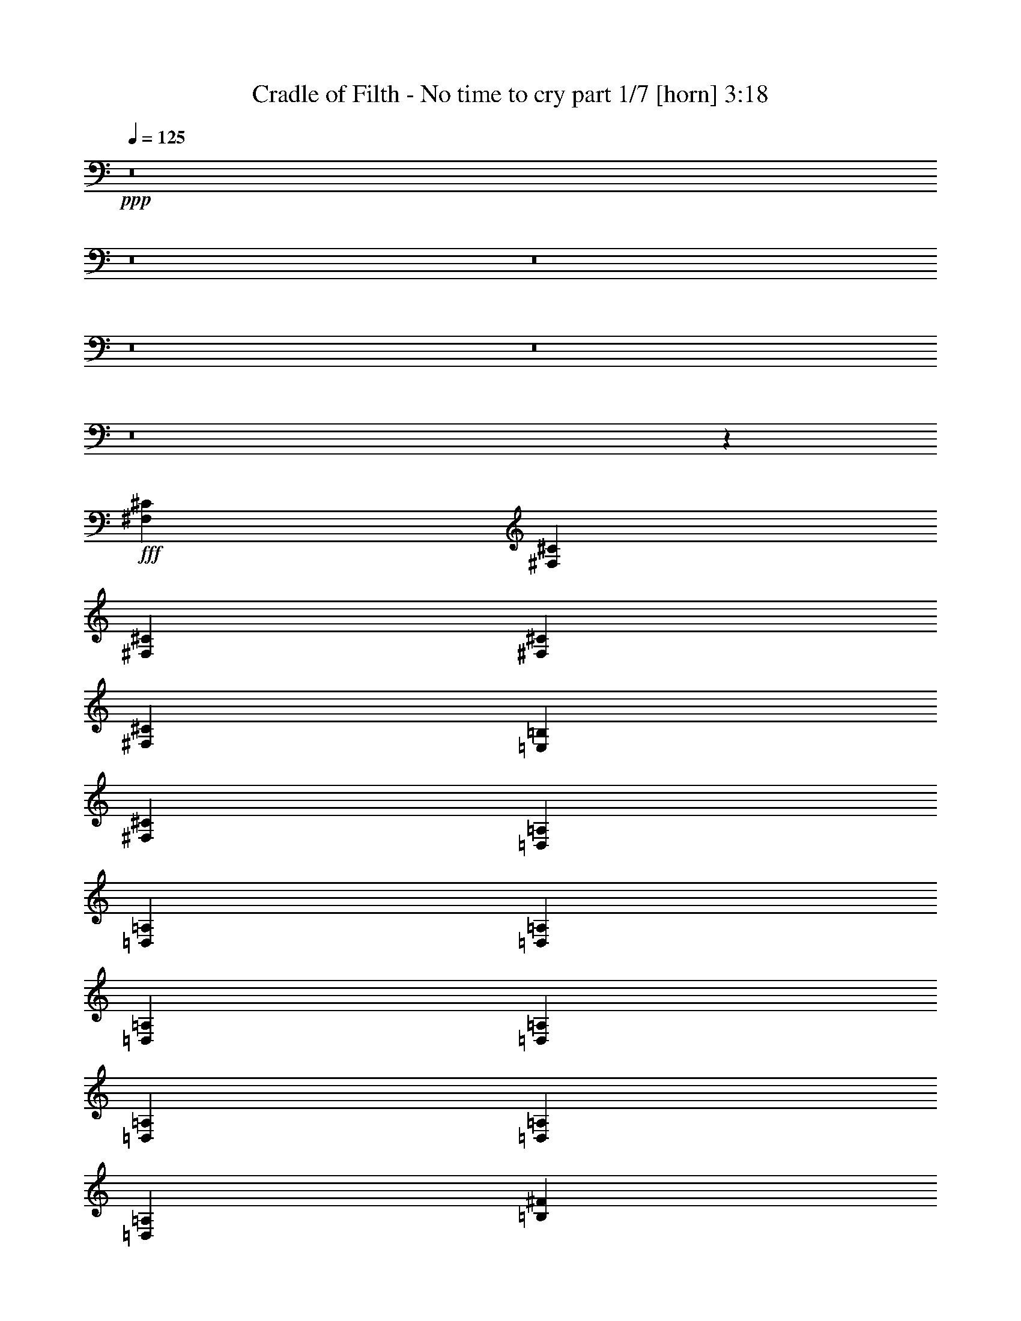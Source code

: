 % Produced with Bruzo's Transcoding Environment
% Transcribed by  : Bruzo

X:1
T:  Cradle of Filth - No time to cry part 1/7 [horn] 3:18
Z: Transcribed with BruTE
L: 1/4
Q: 125
K: C
+ppp+
z8
z8
z8
z8
z8
z8
z2659/496
+fff+
[^F,12567/31744^C12567/31744]
[^F,13559/31744^C13559/31744]
[^F,13559/31744^C13559/31744]
[^F,12567/31744^C12567/31744]
[^F,13559/31744^C13559/31744]
[=E,13559/31744=B,13559/31744]
[^F,12567/31744^C12567/31744]
[=D,13559/31744=A,13559/31744]
[=D,13559/31744=A,13559/31744]
[=D,12567/31744=A,12567/31744]
[=D,13559/31744=A,13559/31744]
[=D,13559/31744=A,13559/31744]
[=D,12567/31744=A,12567/31744]
[=D,13559/31744=A,13559/31744]
[=D,13559/31744=A,13559/31744]
[=B,12567/31744^F12567/31744]
[=B,13559/31744^F13559/31744]
[=B,13559/31744^F13559/31744]
[=B,12567/31744^F12567/31744]
[=B,13559/31744^F13559/31744]
[=B,13559/31744^F13559/31744]
[=B,12567/31744^F12567/31744]
[=B,13559/31744^F13559/31744]
[^C13559/31744^G13559/31744]
[^C12567/31744^G12567/31744]
[^C13559/31744^G13559/31744]
[^C13559/31744^G13559/31744]
[^C12567/31744^G12567/31744]
[^C13559/31744^G13559/31744]
[^C13559/31744^G13559/31744]
[^C12567/31744^G12567/31744]
[^C13559/31744^G13559/31744]
[^F,13559/31744^C13559/31744]
[^F,12567/31744^C12567/31744]
[^F,13559/31744^C13559/31744]
[^F,13559/31744^C13559/31744]
[^F,12567/31744^C12567/31744]
[=E,13559/31744=B,13559/31744]
[^F,13559/31744^C13559/31744]
[=D,12567/31744=A,12567/31744]
[=D,13559/31744=A,13559/31744]
[=D,13559/31744=A,13559/31744]
[=D,12567/31744=A,12567/31744]
[=D,13559/31744=A,13559/31744]
[=D,13559/31744=A,13559/31744]
[=D,12567/31744=A,12567/31744]
[=D,13559/31744=A,13559/31744]
[=B,13559/31744^F13559/31744]
[=B,12567/31744^F12567/31744]
[=B,13559/31744^F13559/31744]
[=B,13559/31744^F13559/31744]
[=B,12567/31744^F12567/31744]
[=B,13559/31744^F13559/31744]
[=B,13559/31744^F13559/31744]
[=B,12567/31744^F12567/31744]
[^C13559/31744^G13559/31744]
[^C13559/31744^G13559/31744]
[^C12567/31744^G12567/31744]
[^C13559/31744^G13559/31744]
[^C13559/31744^G13559/31744]
[^C12567/31744^G12567/31744]
[^C13559/31744^G13559/31744]
[^C13559/31744^G13559/31744]
[^C12567/31744^G12567/31744]
[^F,13559/15872^C13559/15872]
[^F,12567/31744]
[^F,13559/31744]
[^F,13559/31744]
[=E,12567/31744]
[^F,13559/31744]
[=D,13559/31744=A,13559/31744]
[=D,12567/31744]
[=D,13559/31744]
[=A,13559/31744]
[=D,12567/31744]
[^G,13559/31744]
[=D,13559/31744]
[=A,12567/31744]
[=D,1819/7936]
[=D,6283/31744]
[=B,13559/31744^F13559/31744]
[=B,12567/31744]
[=B,13559/31744]
[=B,13559/31744]
[=B,12567/31744]
[=B,13559/31744^F13559/31744]
[=B,13559/31744^F13559/31744]
[^C12567/31744^G12567/31744]
[^C1819/7936^G1819/7936]
[^C6283/31744]
[^C1571/7936]
[^C7275/31744]
[^C1571/7936]
[^C6283/31744]
[=A1819/7936]
[^C6283/31744]
[^C1571/7936]
[^C7275/31744]
[^C1571/7936^G1571/7936]
[^C6283/31744]
[^C1819/7936]
[^C6283/31744]
[=A1571/7936]
[^C7275/31744]
[^F,13063/15872^C13063/15872]
[^F,13559/31744]
[^F,12567/31744]
[^F,13559/31744]
[=E,13559/31744]
[^F,12567/31744]
[=D,13559/31744=A,13559/31744]
[=D,13559/31744]
[=D,12567/31744]
[=A,13559/31744]
[=D,13559/31744]
[^G,12567/31744]
[=D,13559/31744]
[=A,13559/31744]
[=D,1571/7936]
[=D,6283/31744]
[=B,13559/31744^F13559/31744]
[=B,13559/31744]
[=B,12567/31744]
[=B,13559/31744]
[=B,13559/31744]
[=B,12567/31744^F12567/31744]
[=B,13559/31744^F13559/31744]
[^C13559/31744^G13559/31744]
[^C1571/7936^G1571/7936]
[^C6283/31744]
[^C1819/7936]
[^C6283/31744]
[^C1571/7936]
[^C7275/31744]
[=A1571/7936]
[^C6283/31744]
[^C1819/7936]
[^C6283/31744]
[^C1571/7936^G1571/7936]
[^C7275/31744]
[^C1571/7936]
[^C6283/31744]
[=A1819/7936]
[^C6283/31744]
[^F1571/7936]
[^F7275/31744]
[^F1571/7936]
[^F6283/31744]
[=A1819/7936]
[=A6283/31744]
[=A1571/7936]
[=A7275/31744]
[^G1571/7936]
[^G6283/31744]
[^G1819/7936]
[^G6283/31744]
[=A1571/7936]
[=A7275/31744]
[=D1571/7936]
[=D6283/31744]
[=D1819/7936]
[=D6283/31744]
[=D1571/7936]
[=D7275/31744]
[=A1571/7936]
[=A6283/31744]
[=A1819/7936]
[=A6283/31744]
[^G1571/7936]
[^G7275/31744]
[^G1571/7936]
[^G6283/31744]
[=A1819/7936]
[=A6283/31744]
[=B,1571/7936]
[=B,7275/31744]
[=B,1571/7936]
[=B,6283/31744]
[=B,1819/7936]
[=B,6283/31744]
[=A1571/7936]
[=A7275/31744]
[=A1571/7936]
[=A6283/31744]
[^G1819/7936]
[^G6283/31744]
[^G1571/7936]
[^G7275/31744]
[=A1571/7936]
[=A6283/31744]
[^C1819/7936]
[^C6283/31744]
[^C1571/7936]
[^C7275/31744]
[^C1571/7936]
[^C6283/31744]
[^G1819/7936]
[^G6283/31744]
[=A1571/7936]
[=A7275/31744]
[=B1571/7936]
[=B6283/31744]
[=A1819/7936]
[=A6283/31744]
[^G1571/7936]
[^G7275/31744]
[=A1571/7936]
[=A6283/31744]
[^F1819/7936]
[^F6283/31744]
[^F1571/7936]
[^F7275/31744]
[=A1571/7936]
[=A6283/31744]
[=A1819/7936]
[=A6283/31744]
[^G1571/7936]
[^G7275/31744]
[^G1571/7936]
[^G6283/31744]
[=A1819/7936]
[=A6283/31744]
[=D1571/7936]
[=D7275/31744]
[=D1571/7936]
[=D6283/31744]
[=D1819/7936]
[=D6283/31744]
[=A1819/7936]
[=A6283/31744]
[=A1571/7936]
[=A7275/31744]
[^G1571/7936]
[^G6283/31744]
[^G1819/7936]
[^G6283/31744]
[=A1571/7936]
[=A7275/31744]
[=B,1571/7936]
[=B,6283/31744]
[=B,1819/7936]
[=B,6283/31744]
[=B,1571/7936]
[=B,7275/31744]
[=A1571/7936]
[=A6283/31744]
[=A1819/7936]
[=A6283/31744]
[^G1571/7936]
[^G7275/31744]
[^G1571/7936]
[^G6283/31744]
[=A1819/7936]
[=A6283/31744]
[^C1571/7936]
[^C7275/31744]
[^C1571/7936]
[^C6283/31744]
[^C1819/7936]
[^C6283/31744]
[^G1571/7936]
[^G7275/31744]
[=A1571/7936]
[=A6283/31744]
[=B1819/7936]
[=B6283/31744]
[=A1571/7936]
[=A7275/31744]
[^G1571/7936]
[^G6283/31744]
[=A1819/7936]
[=A6283/31744]
[^F,13559/31744^C13559/31744]
[^F,1571/7936]
[^F,6283/31744]
[^F,13559/31744^C13559/31744]
[=A,1571/7936]
[=A,7275/31744]
[=A,12567/31744=E12567/31744]
[=D,1819/7936]
[=D,6283/31744]
[=D,13559/31744=A,13559/31744]
[=D,1571/7936]
[=D,6283/31744]
[=D,13559/15872=A,13559/15872]
[=d1571/7936]
[=d6283/31744]
[=d1819/7936]
[=d6283/31744]
[^c1571/7936]
[^c7275/31744]
[^c1571/7936]
[^c6283/31744]
[=A1819/7936]
[=A6283/31744]
[=A1571/7936]
[=A7275/31744]
[^F,12567/31744^C12567/31744]
[^F,1819/7936]
[^F,6283/31744]
[^F,13559/31744^C13559/31744]
[=A,1571/7936]
[=A,6283/31744]
[=A,13559/31744=E13559/31744]
[=D,1571/7936]
[=D,7275/31744]
[=D,12567/31744=A,12567/31744]
[=D,1819/7936]
[=D,6283/31744]
[=D,13063/15872=A,13063/15872]
[=d1819/7936]
[=d6283/31744]
[=d1571/7936]
[=d7275/31744]
[^c1571/7936]
[^c6283/31744]
[^c1819/7936]
[^c6283/31744]
[=A1571/7936]
[=A7275/31744]
[=A1571/7936]
[=A6283/31744]
[^F,13559/31744^C13559/31744]
[^F,1571/7936]
[^F,7275/31744]
[^F,12567/31744^C12567/31744]
[=A,1819/7936]
[=A,6283/31744]
[=A,13559/31744=E13559/31744]
[=D,1571/7936]
[=D,6283/31744]
[=D,13559/31744=A,13559/31744]
[=D,1571/7936]
[=D,7275/31744]
[=D,13063/15872=A,13063/15872]
[=d1571/7936]
[=d7275/31744]
[=d1571/7936]
[=d6283/31744]
[^c1819/7936]
[^c6283/31744]
[^c1571/7936]
[^c7275/31744]
[=A1571/7936]
[=A6283/31744]
[=A1819/7936]
[=A6283/31744]
[^F,13559/31744^C13559/31744]
[^F,1571/7936]
[^F,6283/31744]
[^F,13559/31744^C13559/31744]
[=A,1571/7936]
[=A,7275/31744]
[=A,12567/31744=E12567/31744]
[=D,1819/7936]
[=D,6283/31744]
[=D,13559/31744=A,13559/31744]
[=D,1571/7936]
[=D,6283/31744]
[=D,13559/15872=A,13559/15872]
[=d1571/7936]
[=d6283/31744]
[=d1819/7936]
[=d6283/31744]
[^c1571/7936]
[^c7275/31744]
[^c1571/7936]
[^c6283/31744]
[=A1819/7936]
[=A6283/31744]
[=A1571/7936]
[=A7275/31744]
[=B,13187/1984^F13187/1984]
[=B,13249/1984^F13249/1984]
[=B,13249/1984^F13249/1984]
[=B,13161/1984^F13161/1984]
z8
z8
z8
z167/62
[^F1819/7936]
[^F6283/31744]
[^F1571/7936]
[^F7275/31744]
[=A1571/7936]
[=A6283/31744]
[=A1819/7936]
[=A6283/31744]
[^G1571/7936]
[^G7275/31744]
[^G1571/7936]
[^G6283/31744]
[=A1819/7936]
[=A6283/31744]
[=D1571/7936]
[=D7275/31744]
[=D1571/7936]
[=D6283/31744]
[=D1819/7936]
[=D6283/31744]
[=A1571/7936]
[=A7275/31744]
[=A1571/7936]
[=A6283/31744]
[^G1819/7936]
[^G6283/31744]
[^G1571/7936]
[^G7275/31744]
[=A1571/7936]
[=A6283/31744]
[=B,1819/7936]
[=B,6283/31744]
[=B,1571/7936]
[=B,7275/31744]
[=B,1571/7936]
[=B,6283/31744]
[=A1819/7936]
[=A6283/31744]
[=A1571/7936]
[=A7275/31744]
[^G1571/7936]
[^G6283/31744]
[^G1819/7936]
[^G6283/31744]
[=A1571/7936]
[=A7275/31744]
[^C1571/7936]
[^C6283/31744]
[^C1819/7936]
[^C6283/31744]
[^C1571/7936]
[^C7275/31744]
[^G1571/7936]
[^G6283/31744]
[=A1819/7936]
[=A6283/31744]
[=B1571/7936]
[=B7275/31744]
[=A1571/7936]
[=A6283/31744]
[^G1819/7936]
[^G6283/31744]
[=A1571/7936]
[=A7275/31744]
[^F1571/7936]
[^F6283/31744]
[^F1819/7936]
[^F6283/31744]
[=A1571/7936]
[=A7275/31744]
[=A1571/7936]
[=A6283/31744]
[^G1819/7936]
[^G6283/31744]
[^G1571/7936]
[^G7275/31744]
[=A1571/7936]
[=A6283/31744]
[=D1819/7936]
[=D6283/31744]
[=D1571/7936]
[=D7275/31744]
[=D1571/7936]
[=D6283/31744]
[=A1819/7936]
[=A6283/31744]
[=A1571/7936]
[=A7275/31744]
[^G1571/7936]
[^G6283/31744]
[^G1819/7936]
[^G6283/31744]
[=A1571/7936]
[=A7275/31744]
[=B,1571/7936]
[=B,6283/31744]
[=B,1819/7936]
[=B,6283/31744]
[=B,1571/7936]
[=B,7275/31744]
[=A1571/7936]
[=A6283/31744]
[=A1819/7936]
[=A6283/31744]
[^G1571/7936]
[^G7275/31744]
[^G1571/7936]
[^G6283/31744]
[=A1819/7936]
[=A6283/31744]
[^C1571/7936]
[^C7275/31744]
[^C1571/7936]
[^C6283/31744]
[^C1819/7936]
[^C6283/31744]
[^G1571/7936]
[^G7275/31744]
[=A1571/7936]
[=A6283/31744]
[=B1819/7936]
[=B6283/31744]
[=A1571/7936]
[=A7275/31744]
[^G1571/7936]
[^G6283/31744]
[=A1819/7936]
[=A6283/31744]
[^F,13559/31744^C13559/31744]
[^F,1571/7936]
[^F,6283/31744]
[^F,13559/31744^C13559/31744]
[=A,1571/7936]
[=A,7275/31744]
[=A,12567/31744=E12567/31744]
[=D,1819/7936]
[=D,6283/31744]
[=D,13559/31744=A,13559/31744]
[=D,1571/7936]
[=D,6283/31744]
[=D,13559/15872=A,13559/15872]
[=d1571/7936]
[=d6283/31744]
[=d1819/7936]
[=d6283/31744]
[^c1571/7936]
[^c7275/31744]
[^c1571/7936]
[^c6283/31744]
[=A1819/7936]
[=A6283/31744]
[=A1571/7936]
[=A7275/31744]
[^F,12567/31744^C12567/31744]
[^F,1819/7936]
[^F,6283/31744]
[^F,13559/31744^C13559/31744]
[=A,1571/7936]
[=A,6283/31744]
[=A,13559/31744=E13559/31744]
[=D,1571/7936]
[=D,7275/31744]
[=D,12567/31744=A,12567/31744]
[=D,1819/7936]
[=D,6283/31744]
[=D,13063/15872=A,13063/15872]
[=d1819/7936]
[=d6283/31744]
[=d1571/7936]
[=d7275/31744]
[^c1571/7936]
[^c6283/31744]
[^c1819/7936]
[^c6283/31744]
[=A1571/7936]
[=A7275/31744]
[=A1571/7936]
[=A6283/31744]
[^F,13559/31744^C13559/31744]
[^F,1571/7936]
[^F,7275/31744]
[^F,12567/31744^C12567/31744]
[=A,1819/7936]
[=A,6283/31744]
[=A,13559/31744=E13559/31744]
[=D,1571/7936]
[=D,6283/31744]
[=D,13559/31744=A,13559/31744]
[=D,1571/7936]
[=D,7275/31744]
[=D,13063/15872=A,13063/15872]
[=d1571/7936]
[=d7275/31744]
[=d1571/7936]
[=d6283/31744]
[^c1819/7936]
[^c6283/31744]
[^c1571/7936]
[^c7275/31744]
[=A1571/7936]
[=A6283/31744]
[=A1819/7936]
[=A6283/31744]
[^F,13559/31744^C13559/31744]
[^F,1571/7936]
[^F,6283/31744]
[^F,13559/31744^C13559/31744]
[=A,1571/7936]
[=A,7275/31744]
[=A,12567/31744=E12567/31744]
[=D,1819/7936]
[=D,6283/31744]
[=D,13559/31744=A,13559/31744]
[=D,1571/7936]
[=D,6283/31744]
[=D,13559/15872=A,13559/15872]
[=d1571/7936]
[=d6283/31744]
[=d1819/7936]
[=d6283/31744]
[^c1571/7936]
[^c7275/31744]
[^c1571/7936]
[^c6283/31744]
[=A1819/7936]
[=A6283/31744]
[=A1571/7936]
[=A7275/31744]
[=B,13187/1984^F13187/1984]
[=B,13249/1984^F13249/1984]
[=B,13249/1984^F13249/1984]
[=B,13279/1984^F13279/1984]
z8
z8
z8
z2613/992
[^F,13559/15872^C13559/15872]
[^F,12567/31744]
[^F,13559/31744]
[^F,13559/31744]
[=E,12567/31744]
[^F,13559/31744]
[=D,13559/31744=A,13559/31744]
[=D,12567/31744]
[=D,13559/31744]
[=A,13559/31744]
[=D,12567/31744]
[^G,13559/31744]
[=D,13559/31744]
[=A,12567/31744]
[=D,1819/7936]
[=D,6283/31744]
[=B,13559/31744^F13559/31744]
[=B,12567/31744]
[=B,13559/31744]
[=B,13559/31744]
[=B,12567/31744]
[=B,13559/31744^F13559/31744]
[=B,13559/31744^F13559/31744]
[^C12567/31744^G12567/31744]
[^C1819/7936^G1819/7936]
[^C6283/31744]
[^C1571/7936]
[^C7275/31744]
[^C1571/7936]
[^C6283/31744]
[=A1819/7936]
[^C6283/31744]
[^C1571/7936]
[^C7275/31744]
[^C1571/7936^G1571/7936]
[^C6283/31744]
[^C1819/7936]
[^C6283/31744]
[=A1571/7936]
[^C7275/31744]
[^F,13063/15872^C13063/15872]
[^F,13559/31744]
[^F,12567/31744]
[^F,13559/31744]
[=E,13559/31744]
[^F,12567/31744]
[=D,13559/31744=A,13559/31744]
[=D,13559/31744]
[=D,12567/31744]
[=A,13559/31744]
[=D,13559/31744]
[^G,12567/31744]
[=D,13559/31744]
[=A,13559/31744]
[=D,1571/7936]
[=D,6283/31744]
[=B,13559/31744^F13559/31744]
[=B,13559/31744]
[=B,12567/31744]
[=B,13559/31744]
[=B,13559/31744]
[=B,12567/31744^F12567/31744]
[=B,13559/31744^F13559/31744]
[^C13559/31744^G13559/31744]
[^C1571/7936^G1571/7936]
[^C6283/31744]
[^C1819/7936]
[^C6283/31744]
[^C1571/7936]
[^C7275/31744]
[=A1571/7936]
[^C6283/31744]
[^C1819/7936]
[^C6283/31744]
[^C1571/7936^G1571/7936]
[^C7275/31744]
[^C1571/7936]
[^C6283/31744]
[=A1819/7936]
[^C6283/31744]
[^F1571/7936]
[^F7275/31744]
[^F1571/7936]
[^F6283/31744]
[=A1819/7936]
[=A6283/31744]
[=A1571/7936]
[=A7275/31744]
[^G1571/7936]
[^G6283/31744]
[^G1819/7936]
[^G6283/31744]
[=A1571/7936]
[=A7275/31744]
[=D1571/7936]
[=D6283/31744]
[=D1819/7936]
[=D6283/31744]
[=D1571/7936]
[=D7275/31744]
[=A1571/7936]
[=A6283/31744]
[=A1819/7936]
[=A6283/31744]
[^G1571/7936]
[^G7275/31744]
[^G1571/7936]
[^G6283/31744]
[=A1819/7936]
[=A6283/31744]
[=B,1571/7936]
[=B,7275/31744]
[=B,1571/7936]
[=B,6283/31744]
[=B,1819/7936]
[=B,6283/31744]
[=A1571/7936]
[=A7275/31744]
[=A1571/7936]
[=A6283/31744]
[^G1819/7936]
[^G6283/31744]
[^G1571/7936]
[^G7275/31744]
[=A1571/7936]
[=A6283/31744]
[^C1819/7936]
[^C6283/31744]
[^C1571/7936]
[^C7275/31744]
[^C1571/7936]
[^C6283/31744]
[^G1819/7936]
[^G6283/31744]
[=A1571/7936]
[=A7275/31744]
[=B1571/7936]
[=B6283/31744]
[=A1819/7936]
[=A6283/31744]
[^G1571/7936]
[^G7275/31744]
[=A1571/7936]
[=A6283/31744]
[^F1819/7936]
[^F6283/31744]
[^F1571/7936]
[^F7275/31744]
[=A1571/7936]
[=A6283/31744]
[=A1819/7936]
[=A6283/31744]
[^G1571/7936]
[^G7275/31744]
[^G1571/7936]
[^G6283/31744]
[=A1819/7936]
[=A6283/31744]
[=D1571/7936]
[=D7275/31744]
[=D1571/7936]
[=D6283/31744]
[=D1819/7936]
[=D6283/31744]
[=A1571/7936]
[=A7275/31744]
[=A1571/7936]
[=A6283/31744]
[^G1819/7936]
[^G6283/31744]
[^G1571/7936]
[^G7275/31744]
[=A1571/7936]
[=A6283/31744]
[=B,1819/7936]
[=B,6283/31744]
[=B,1571/7936]
[=B,7275/31744]
[=B,1571/7936]
[=B,6283/31744]
[=A1819/7936]
[=A6283/31744]
[=A1571/7936]
[=A7275/31744]
[^G1571/7936]
[^G6283/31744]
[^G1819/7936]
[^G6283/31744]
[=A1571/7936]
[=A7275/31744]
[^C1571/7936]
[^C6283/31744]
[^C1819/7936]
[^C6283/31744]
[^C1571/7936]
[^C7275/31744]
[^G1571/7936]
[^G6283/31744]
[=A1819/7936]
[=A6283/31744]
[=B1571/7936]
[=B7275/31744]
[=A1571/7936]
[=A7275/31744]
[^G1571/7936]
[^G6283/31744]
[=A1819/7936]
[=A6283/31744]
[^F,13559/31744^C13559/31744]
[^F,1571/7936]
[^F,6283/31744]
[^F,13559/31744^C13559/31744]
[=A,1571/7936]
[=A,7275/31744]
[=A,12567/31744=E12567/31744]
[=D,1819/7936]
[=D,6283/31744]
[=D,13559/31744=A,13559/31744]
[=D,1571/7936]
[=D,6283/31744]
[=D,13559/15872=A,13559/15872]
[=d1571/7936]
[=d6283/31744]
[=d1819/7936]
[=d6283/31744]
[^c1571/7936]
[^c7275/31744]
[^c1571/7936]
[^c6283/31744]
[=A1819/7936]
[=A6283/31744]
[=A1571/7936]
[=A7275/31744]
[^F,12567/31744^C12567/31744]
[^F,1819/7936]
[^F,6283/31744]
[^F,13559/31744^C13559/31744]
[=A,1571/7936]
[=A,6283/31744]
[=A,13559/31744=E13559/31744]
[=D,1571/7936]
[=D,7275/31744]
[=D,12567/31744=A,12567/31744]
[=D,1819/7936]
[=D,6283/31744]
[=D,13063/15872=A,13063/15872]
[=d1819/7936]
[=d6283/31744]
[=d1571/7936]
[=d7275/31744]
[^c1571/7936]
[^c6283/31744]
[^c1819/7936]
[^c6283/31744]
[=A1571/7936]
[=A7275/31744]
[=A1571/7936]
[=A6283/31744]
[^F,13559/31744^C13559/31744]
[^F,1571/7936]
[^F,7275/31744]
[^F,12567/31744^C12567/31744]
[=A,1819/7936]
[=A,6283/31744]
[=A,13559/31744=E13559/31744]
[=D,1571/7936]
[=D,6283/31744]
[=D,13559/31744=A,13559/31744]
[=D,1571/7936]
[=D,7275/31744]
[=D,13063/15872=A,13063/15872]
[=d1571/7936]
[=d7275/31744]
[=d1571/7936]
[=d6283/31744]
[^c1819/7936]
[^c6283/31744]
[^c1571/7936]
[^c7275/31744]
[=A1571/7936]
[=A6283/31744]
[=A1819/7936]
[=A6283/31744]
[^F,13559/31744^C13559/31744]
[^F,1571/7936]
[^F,6283/31744]
[^F,13559/31744^C13559/31744]
[=A,1571/7936]
[=A,7275/31744]
[=A,12567/31744=E12567/31744]
[=D,1819/7936]
[=D,6283/31744]
[=D,13559/31744=A,13559/31744]
[=D,1571/7936]
[=D,6283/31744]
[=D,13559/15872=A,13559/15872]
[=d1571/7936]
[=d6283/31744]
[=d1819/7936]
[=d6283/31744]
[^c1571/7936]
[^c7275/31744]
[^c1571/7936]
[^c6283/31744]
[=A1819/7936]
[=A6283/31744]
[=A1571/7936]
[=A7275/31744]
[^F,8-^C8-]
[^F,2641/496^C2641/496]
z25/4

X:2
T:  Cradle of Filth - No time to cry part 2/7 [bagpipes] 3:18
Z: Transcribed with BruTE
L: 1/4
Q: 125
K: C
+ppp+
+mp+
[=E13063/15872]
[=E27565/31744]
+fff+
[=G6239/15872]
[^F853/1984]
[=G9787/31744-]
[=C/8-=G/8]
[=C12371/31744]
+mp+
[=G9787/31744-]
[=C/8-=G/8]
[=C13363/31744]
+p+
[=G8795/31744-]
[=C/8-=G/8]
[=C13363/31744]
+pp+
[=G9787/31744-]
[=C/8-=G/8]
[=C12371/31744]
[=G9787/31744-]
[=C/8-=G/8]
[=C2733/7936-]
+fff+
[=C/8=E/8-]
[=E12071/15872]
+mp+
[=E26573/31744]
+fff+
[=G6735/15872]
[^F853/1984]
[=G6507/15872]
[=A,1639/3968]
+mp+
[=G7003/15872]
[=A,1515/3968]
+p+
[=G7003/15872]
[=A,1639/3968]
+pp+
[=G6507/15872]
[=A,1639/3968]
[=G7003/15872]
[=A,11673/31744]
+fff+
[=E13559/15872]
+mp+
[=E26573/31744]
+fff+
[=G6735/15872]
[^F791/1984]
[=G9787/31744-]
[=C/8-=G/8]
[=C13363/31744]
+mp+
[=G8795/31744-]
[=C/8-=G/8]
[=C13363/31744]
+p+
[=G9787/31744-]
[=C/8-=G/8]
[=C12371/31744]
+pp+
[=G9787/31744-]
[=C/8-=G/8]
[=C13363/31744]
[=G8795/31744-]
[=C/8-=G/8]
[=C3229/7936]
+fff+
[=E13063/15872]
+mp+
[=E27565/31744]
+fff+
[=G6239/15872]
[^F853/1984]
[=G7003/15872]
[=A,1515/3968]
+mp+
[=G7003/15872]
[=A,1639/3968]
+p+
[=G6507/15872]
[=A,1639/3968]
+pp+
[=G7003/15872]
[=A,1515/3968]
[=G7003/15872]
[=A,10681/31744-]
+fff+
[=A,/8=E/8-]
[=E12071/15872]
+mp+
[=E26573/31744]
+fff+
[=G6735/15872]
[^F853/1984]
[=G8795/31744-]
[=C/8-=G/8]
[=C13363/31744]
+mp+
[=G9787/31744-]
[=C/8-=G/8]
[=C12371/31744]
+p+
[=G9787/31744-]
[=C/8-=G/8]
[=C13363/31744]
+pp+
[=G8795/31744-]
[=C/8-=G/8]
[=C13363/31744]
[=G9787/31744-]
[=C/8-=G/8]
[=C2981/7936]
+fff+
[=E13559/15872]
+mp+
[=E26573/31744]
+fff+
[=G6735/15872]
[^F791/1984]
[=G7003/15872]
[=A,1639/3968]
+mp+
[=G6507/15872]
[=A,1639/3968]
+p+
[=G7003/15872]
[=A,1515/3968]
+pp+
[=G7003/15872]
[=A,1639/3968]
[=G6507/15872]
[=A,12665/31744]
+fff+
[=E13063/15872]
+mp+
[=E27565/31744]
+fff+
[=G5743/15872-]
[^F/8-=G/8]
[^F667/1984]
[=G9787/31744-]
[=C/8-=G/8]
[=C13363/31744]
+mp+
[=G8795/31744-]
[=C/8-=G/8]
[=C13363/31744]
+p+
[=G9787/31744-]
[=C/8-=G/8]
[=C12371/31744]
+pp+
[=G9787/31744-]
[=C/8-=G/8]
[=C13363/31744]
[=G8795/31744-]
[=C/8-=G/8]
[=C2733/7936-]
+fff+
[=C/8=E/8-]
[=E12071/15872]
+mp+
[=E27565/31744]
+fff+
[=G6239/15872]
[^F853/1984]
[=G7003/15872]
[=A,1515/3968]
+mp+
[=G7003/15872]
[=A,1639/3968]
+p+
[=G6507/15872]
[=A,1639/3968]
+pp+
[=G7003/15872]
[=A,1515/3968]
[=G7003/15872]
[=A,10681/31744-]
+fff+
[=A,/8=A/8-]
[=A10583/31744]
[=A13559/31744]
[=A13559/31744]
[=A12567/31744]
[=A14453/31744]
[^G10681/31744-]
[^G/8=A/8-]
[=A10941/31744]
[^F13559/31744]
[^F13559/31744]
[^F12209/31744]
[=A13559/31744]
[=A14453/31744]
[^G12567/31744]
[^G12665/31744]
[=A2831/7936-]
[=D/8-=A/8]
[=D8599/31744]
[=D13559/31744]
[=D6905/15872-]
[=D/8=A/8-]
[=A10583/31744]
[=A14453/31744]
[^G13559/31744]
[^G11673/31744]
[=A9787/31744-]
[^C/8-=A/8]
[^C11575/31744]
[^C12567/31744]
[^C16241/31744]
[^G10681/31744-]
[^G/8=A/8-]
[=A11477/31744]
[=B12665/31744]
[=A14453/31744]
[^G11673/31744]
[=A13559/31744]
[=A13559/31744]
[=A12567/31744]
[=A13559/31744]
[=A13559/31744]
[=A13461/31744]
[^G12665/31744]
[=A13917/31744]
[^F12567/31744]
[^F13559/31744]
[^F11217/31744-]
[^F/8=A/8-]
[=A10583/31744]
[=A14453/31744]
[^G13559/31744]
[^G11673/31744]
[=A2831/7936-]
[=D/8-=A/8]
[=D9591/31744]
[=D12567/31744]
[=D7897/15872]
[=A13559/31744]
[=A13461/31744]
[^G13559/31744]
[^G10681/31744-]
[^G/8=A/8-]
[=A6811/31744-]
[^C/8-=A/8]
[^C11575/31744]
[^C13559/31744]
[^C15249/31744]
[^G12665/31744]
[=A14453/31744]
[=B11673/31744]
[=A14453/31744]
[^G10681/31744-]
[^G/8=A/8-]
[=A11157/31744]
z8
z8
z8
z8
z8
z8
z8
z8
z8
z8
z8
z8
z8
z8
z8
z8
z8
z8
z8
z8
z8
z8
z8
z8
z8
z8
z8
z8
z8
z8
z8
z8
z8
z8
z8
z8
z8
z8
z8
z8
z8
z8
z59/16

X:3
T:  Cradle of Filth - No time to cry part 3/7 [clarinet] 3:18
Z: Transcribed with BruTE
L: 1/4
Q: 125
K: C
+ppp+
+fff+
[=B92929/31744]
+mp+
[=c119055/31744]
[=B91937/31744]
[=A119055/31744]
[=B92929/31744]
[=c119055/31744]
[=B92929/31744]
[=A119055/31744]
[=B91937/31744]
[=c119055/31744]
[=B92929/31744]
[=A119055/31744]
[=B92929/31744]
[=c119055/31744]
[=B92929/31744]
[=A91727/31744]
z427/496
[^f8-]
[^f8-]
[^f8-]
[^f657/248]
[^f8-]
[^f7941/3968]
[=f13311/3968]
[^f8-]
[^f7941/3968]
[=f13187/3968]
[^f8-]
[^f7941/3968]
[=f13187/3968]
[^f8-]
[^f8065/3968]
[=f13187/3968]
+f+
[^F7/16^f7/16-]
+mp+
[^f6119/15872-]
+fff+
[^F6777/15872^f6777/15872-]
+mp+
[^f3391/7936-]
+ff+
[^F3057/7936^f3057/7936-]
+mp+
[^f6949/15872-]
+ff+
[^F6939/15872^f6939/15872-]
+mp+
[^f1531/3968-]
+f+
[^F1693/3968^f1693/3968-]
+mp+
[^f6787/15872-]
[^F6109/15872^f6109/15872-]
[^f3477/7936-]
[^F3467/7936^f3467/7936-]
[^f6129/15872-]
[^F6767/15872^f6767/15872-]
[^f849/1984-]
+fff+
[^F763/1984^f763/1984-]
+mp+
[^f6959/15872-]
+fff+
[^F6929/15872^f6929/15872-]
+mp+
[^f3067/7936-]
+ff+
[^F3381/7936^f3381/7936-]
+mp+
[^f6797/15872-]
+ff+
[^F6099/15872^f6099/15872-]
+mp+
[^f1741/3968-]
+f+
[^F1731/3968^f1731/3968-]
+mp+
[^f6139/15872-]
[^F6757/15872^f6757/15872-]
[^f3401/7936-]
[^F3047/7936^f3047/7936-]
[^f6969/15872-]
[^F6919/15872^f6919/15872-]
[^f12/31-]
+fff+
[^F211/496^f211/496-]
+mp+
[^f6807/15872-]
+fff+
[^F6089/15872^f6089/15872-]
+mp+
[^f3487/7936-]
+ff+
[^F3457/7936^f3457/7936-]
+mp+
[^f6149/15872-]
+ff+
[^F6747/15872^f6747/15872-]
+mp+
[^f1703/3968-]
+f+
[^F1521/3968^f1521/3968-]
+mp+
[^f6979/15872-]
[^F6909/15872^f6909/15872-]
[^f3077/7936-]
[^F3371/7936^f3371/7936-]
[^f6817/15872-]
[^F6079/15872^f6079/15872-]
[^f873/1984-]
+fff+
[^F863/1984^f863/1984-]
+mp+
[^f6159/15872-]
+fff+
[^F6737/15872^f6737/15872-]
+mp+
[^f3411/7936-]
+ff+
[^F3037/7936^f3037/7936-]
+mp+
[^f6989/15872-]
+ff+
[^F6899/15872^f6899/15872-]
+mp+
[^f1541/3968-]
+f+
[^F1683/3968^f1683/3968-]
+mp+
[^f6827/15872-]
[^F6069/15872^f6069/15872-]
[^f3497/7936-]
[^F3447/7936^f3447/7936-]
[^f199/512-]
[^F217/512^f217/512-]
[^f427/992-]
+fff+
[^F,8-^F8-^f8-]
[^F,5277/992^F5277/992^f5277/992-]
+mp+
[^f8-]
[^f5287/992]
+fff+
[=A,13311/7936^f13311/7936-]
+mf+
[=B,13063/15872^f13063/15872-]
[^C13559/15872^f13559/15872-]
[=D13063/7936^f13063/7936-]
[^F13559/15872^f13559/15872-]
[=E13063/15872^f13063/15872-]
[=D39685/15872^f39685/15872-]
[^C13063/15872^f13063/15872]
[^G,13311/3968=f13311/3968]
[=A,13063/7936^f13063/7936-]
[=B,13559/15872^f13559/15872-]
[^C13063/15872^f13063/15872-]
[=D13311/7936^f13311/7936-]
[^F13063/15872^f13063/15872-]
[=E13559/15872^f13559/15872-]
[=D39685/15872^f39685/15872-]
[^C13063/15872^f13063/15872]
[=F13187/3968=f13187/3968]
+mp+
[^f8-]
[^f7941/3968]
[=f13311/3968]
[^f8-]
[^f7941/3968]
[=f13187/3968]
+fff+
[^F7/16^f7/16-]
+mp+
[^f6119/15872-]
+fff+
[^F6777/15872^f6777/15872-]
+mp+
[^f3391/7936-]
+ff+
[^F3057/7936^f3057/7936-]
+mp+
[^f6949/15872-]
+ff+
[^F6939/15872^f6939/15872-]
+mp+
[^f1531/3968-]
+f+
[^F1693/3968^f1693/3968-]
+mp+
[^f6787/15872-]
[^F6109/15872^f6109/15872-]
[^f3477/7936-]
[^F3467/7936^f3467/7936-]
[^f6129/15872-]
[^F6767/15872^f6767/15872-]
[^f849/1984-]
+fff+
[^F763/1984^f763/1984-]
+mp+
[^f6959/15872-]
+fff+
[^F6929/15872^f6929/15872-]
+mp+
[^f3067/7936-]
+ff+
[^F3381/7936^f3381/7936-]
+mp+
[^f6797/15872-]
+ff+
[^F6099/15872^f6099/15872-]
+mp+
[^f1741/3968-]
+f+
[^F1731/3968^f1731/3968-]
+mp+
[^f6139/15872-]
[^F6757/15872^f6757/15872-]
[^f3401/7936-]
[^F3047/7936^f3047/7936-]
[^f6969/15872-]
[^F6919/15872^f6919/15872-]
[^f12/31-]
+fff+
[^F211/496^f211/496-]
+mp+
[^f6807/15872-]
+fff+
[^F6089/15872^f6089/15872-]
+mp+
[^f3487/7936-]
+ff+
[^F3457/7936^f3457/7936-]
+mp+
[^f6149/15872-]
+ff+
[^F6747/15872^f6747/15872-]
+mp+
[^f1703/3968-]
+f+
[^F1521/3968^f1521/3968-]
+mp+
[^f6979/15872-]
[^F6909/15872^f6909/15872-]
[^f3077/7936-]
[^F3371/7936^f3371/7936-]
[^f6817/15872-]
[^F6079/15872^f6079/15872-]
[^f873/1984-]
+fff+
[^F863/1984^f863/1984-]
+mp+
[^f6159/15872-]
+fff+
[^F6737/15872^f6737/15872-]
+mp+
[^f3411/7936-]
+ff+
[^F3037/7936^f3037/7936-]
+mp+
[^f6989/15872-]
+ff+
[^F6899/15872^f6899/15872-]
+mp+
[^f1541/3968-]
+f+
[^F1683/3968^f1683/3968-]
+mp+
[^f6827/15872-]
[^F6069/15872^f6069/15872-]
[^f3497/7936-]
[^F3447/7936^f3447/7936-]
[^f199/512-]
[^F217/512^f217/512-]
[^f427/992-]
+fff+
[^F,8-^F8-^f8-]
[^F,5277/992^F5277/992^f5277/992-]
+mp+
[^f8-]
[^f2659/496]
+fff+
[=B,13187/3968=B13187/3968=b13187/3968-]
[=E39685/31744=e39685/31744=b39685/31744-]
[=D39685/31744=d39685/31744=b39685/31744-]
[=E13063/15872=e13063/15872=b13063/15872-]
[=B,13311/3968=B13311/3968=b13311/3968-]
[=E39685/31744=e39685/31744=b39685/31744-]
[=D39685/31744=d39685/31744=b39685/31744-]
[=E13063/15872=e13063/15872=b13063/15872-]
[=B,13187/3968=B13187/3968=b13187/3968-]
[=E39685/31744=e39685/31744=b39685/31744-]
[=D39685/31744=d39685/31744=b39685/31744-]
[=E13559/15872=e13559/15872=b13559/15872-]
[=B,13187/3968=B13187/3968=b13187/3968-]
[=E39685/31744=e39685/31744=b39685/31744-]
[=D39685/31744=d39685/31744=b39685/31744-]
[=E13063/15872=e13063/15872=b13063/15872]
+mp+
[^f8-]
[^f7941/3968]
[=f13311/3968]
[^f8-]
[^f7941/3968]
[=f13187/3968]
[^f8-]
[^f7941/3968]
[=f13187/3968]
[^f8-]
[^f7941/3968]
[=f13311/3968]
+fff+
[^F7/16^f7/16-]
+mp+
[^f6119/15872-]
+fff+
[^F6777/15872^f6777/15872-]
+mp+
[^f3391/7936-]
+ff+
[^F3057/7936^f3057/7936-]
+mp+
[^f6949/15872-]
+ff+
[^F6939/15872^f6939/15872-]
+mp+
[^f1531/3968-]
+f+
[^F1693/3968^f1693/3968-]
+mp+
[^f6787/15872-]
[^F6109/15872^f6109/15872-]
[^f3477/7936-]
[^F3467/7936^f3467/7936-]
[^f6129/15872-]
[^F6767/15872^f6767/15872-]
[^f849/1984-]
+fff+
[^F763/1984^f763/1984-]
+mp+
[^f6959/15872-]
+fff+
[^F6929/15872^f6929/15872-]
+mp+
[^f3067/7936-]
+ff+
[^F3381/7936^f3381/7936-]
+mp+
[^f6797/15872-]
+ff+
[^F6099/15872^f6099/15872-]
+mp+
[^f1741/3968-]
+f+
[^F1731/3968^f1731/3968-]
+mp+
[^f6139/15872-]
[^F6757/15872^f6757/15872-]
[^f3401/7936-]
[^F3047/7936^f3047/7936-]
[^f6969/15872-]
[^F6919/15872^f6919/15872-]
[^f12/31-]
+fff+
[^F211/496^f211/496-]
+mp+
[^f6807/15872-]
+fff+
[^F6089/15872^f6089/15872-]
+mp+
[^f3487/7936-]
+ff+
[^F3457/7936^f3457/7936-]
+mp+
[^f6149/15872-]
+ff+
[^F6747/15872^f6747/15872-]
+mp+
[^f1703/3968-]
+f+
[^F1521/3968^f1521/3968-]
+mp+
[^f6979/15872-]
[^F6909/15872^f6909/15872-]
[^f3077/7936-]
[^F3371/7936^f3371/7936-]
[^f6817/15872-]
[^F6079/15872^f6079/15872-]
[^f873/1984-]
+fff+
[^F863/1984^f863/1984-]
+mp+
[^f6159/15872-]
+fff+
[^F6737/15872^f6737/15872-]
+mp+
[^f3411/7936-]
+ff+
[^F3037/7936^f3037/7936-]
+mp+
[^f6989/15872-]
+ff+
[^F6899/15872^f6899/15872-]
+mp+
[^f1541/3968-]
+f+
[^F1683/3968^f1683/3968-]
+mp+
[^f6827/15872-]
[^F6069/15872^f6069/15872-]
[^f3497/7936-]
[^F3447/7936^f3447/7936-]
[^f199/512-]
[^F217/512^f217/512-]
[^f439/992]
z8
z8
z57/16

X:4
T:  Cradle of Filth - No time to cry part 4/7 [lute] 3:18
Z: Transcribed with BruTE
L: 1/4
Q: 125
K: C
+ppp+
z8
z8
z8
z8
z8
z8
z2659/496
+fff+
[^F12567/31744^c12567/31744]
[^F13559/31744^c13559/31744]
[^F13559/31744^c13559/31744]
[^F12567/31744^c12567/31744]
[^F13559/31744^c13559/31744]
[=E13559/31744=B13559/31744]
[^F12567/31744^c12567/31744]
[=D13559/31744=A13559/31744]
[=D13559/31744=A13559/31744]
[=D12567/31744=A12567/31744]
[=D13559/31744=A13559/31744]
[=D13559/31744=A13559/31744]
[=D12567/31744=A12567/31744]
[=D13559/31744=A13559/31744]
[=D13559/31744=A13559/31744]
[=B12567/31744^f12567/31744]
[=B13559/31744^f13559/31744]
[=B13559/31744^f13559/31744]
[=B12567/31744^f12567/31744]
[=B13559/31744^f13559/31744]
[=B13559/31744^f13559/31744]
[=B12567/31744^f12567/31744]
[=B13559/31744^f13559/31744]
[^c13559/31744^g13559/31744]
[^c12567/31744^g12567/31744]
[^c13559/31744^g13559/31744]
[^c13559/31744^g13559/31744]
[^c12567/31744^g12567/31744]
[^c13559/31744^g13559/31744]
[^c13559/31744^g13559/31744]
[^c12567/31744^g12567/31744]
[^c13559/31744^g13559/31744]
[^F13559/31744^c13559/31744]
[^F12567/31744^c12567/31744]
[^F13559/31744^c13559/31744]
[^F13559/31744^c13559/31744]
[^F12567/31744^c12567/31744]
[=E13559/31744=B13559/31744]
[^F13559/31744^c13559/31744]
[=D12567/31744=A12567/31744]
[=D13559/31744=A13559/31744]
[=D13559/31744=A13559/31744]
[=D12567/31744=A12567/31744]
[=D13559/31744=A13559/31744]
[=D13559/31744=A13559/31744]
[=D12567/31744=A12567/31744]
[=D13559/31744=A13559/31744]
[=B13559/31744^f13559/31744]
[=B12567/31744^f12567/31744]
[=B13559/31744^f13559/31744]
[=B13559/31744^f13559/31744]
[=B12567/31744^f12567/31744]
[=B13559/31744^f13559/31744]
[=B13559/31744^f13559/31744]
[=B12567/31744^f12567/31744]
[^c13559/31744^g13559/31744]
[^c13559/31744^g13559/31744]
[^c12567/31744^g12567/31744]
[^c13559/31744^g13559/31744]
[^c13559/31744^g13559/31744]
[^c12567/31744^g12567/31744]
[^c13559/31744^g13559/31744]
[^c13559/31744^g13559/31744]
[^c12567/31744^g12567/31744]
[^F13559/15872^c13559/15872]
[^F12567/31744]
[^F13559/31744]
[^F13559/31744]
[=E12567/31744]
[^F13559/31744]
[=D13559/31744=A13559/31744]
[=D12567/31744]
[=D13559/31744]
[=A13559/31744]
[=D12567/31744]
[^G13559/31744]
[=D13559/31744]
[=A12567/31744]
[=D1819/7936]
[=D6283/31744]
[=B13559/31744^f13559/31744]
[=B12567/31744]
[=B13559/31744]
[=B13559/31744]
[=B12567/31744]
[=B13559/31744^f13559/31744]
[=B13559/31744^f13559/31744]
[^c12567/31744^g12567/31744]
[^c1819/7936^g1819/7936]
[^c6283/31744]
[^c1571/7936]
[^c7275/31744]
[^c1571/7936]
[^c6283/31744]
[=a1819/7936]
[^c6283/31744]
[^c1571/7936]
[^c7275/31744]
[^c1571/7936^g1571/7936]
[^c6283/31744]
[^c1819/7936]
[^c6283/31744]
[=a1571/7936]
[^c7275/31744]
[^F13063/15872^c13063/15872]
[^F13559/31744]
[^F12567/31744]
[^F13559/31744]
[=E13559/31744]
[^F12567/31744]
[=D13559/31744=A13559/31744]
[=D13559/31744]
[=D12567/31744]
[=A13559/31744]
[=D13559/31744]
[^G12567/31744]
[=D13559/31744]
[=A13559/31744]
[=D1571/7936]
[=D6283/31744]
[=B13559/31744^f13559/31744]
[=B13559/31744]
[=B12567/31744]
[=B13559/31744]
[=B13559/31744]
[=B12567/31744^f12567/31744]
[=B13559/31744^f13559/31744]
[^c13559/31744^g13559/31744]
[^c1571/7936^g1571/7936]
[^c6283/31744]
[^c1819/7936]
[^c6283/31744]
[^c1571/7936]
[^c7275/31744]
[=a1571/7936]
[^c6283/31744]
[^c1819/7936]
[^c6283/31744]
[^c1571/7936^g1571/7936]
[^c7275/31744]
[^c1571/7936]
[^c6283/31744]
[=a1819/7936]
[^c6283/31744]
[^F1571/7936]
[^F7275/31744]
[^F1571/7936]
[^F6283/31744]
[=A1819/7936]
[=A6283/31744]
[=A1571/7936]
[=A7275/31744]
[^G1571/7936]
[^G6283/31744]
[^G1819/7936]
[^G6283/31744]
[=A1571/7936]
[=A7275/31744]
[=D1571/7936]
[=D6283/31744]
[=D1819/7936]
[=D6283/31744]
[=D1571/7936]
[=D7275/31744]
[=A1571/7936]
[=A6283/31744]
[=A1819/7936]
[=A6283/31744]
[^G1571/7936]
[^G7275/31744]
[^G1571/7936]
[^G6283/31744]
[=A1819/7936]
[=A6283/31744]
[^F1571/7936]
[^F7275/31744]
[^F1571/7936]
[^F6283/31744]
[^F1819/7936]
[^F6283/31744]
[=A1571/7936]
[=A7275/31744]
[=A1571/7936]
[=A6283/31744]
[^G1819/7936]
[^G6283/31744]
[^G1571/7936]
[^G7275/31744]
[=A1571/7936]
[=A6283/31744]
[^C1819/7936]
[^C6283/31744]
[^C1571/7936]
[^C7275/31744]
[^C1571/7936]
[^C6283/31744]
[^G1819/7936]
[^G6283/31744]
[=A1571/7936]
[=A7275/31744]
[=B1571/7936]
[=B6283/31744]
[=A1819/7936]
[=A6283/31744]
[^G1571/7936]
[^G7275/31744]
[=A1571/7936]
[=A6283/31744]
[^F1819/7936]
[^F6283/31744]
[^F1571/7936]
[^F7275/31744]
[=A1571/7936]
[=A6283/31744]
[=A1819/7936]
[=A6283/31744]
[^G1571/7936]
[^G7275/31744]
[^G1571/7936]
[^G6283/31744]
[=A1819/7936]
[=A6283/31744]
[=D1571/7936]
[=D7275/31744]
[=D1571/7936]
[=D6283/31744]
[=D1819/7936]
[=D6283/31744]
[=A1819/7936]
[=A6283/31744]
[=A1571/7936]
[=A7275/31744]
[^G1571/7936]
[^G6283/31744]
[^G1819/7936]
[^G6283/31744]
[=A1571/7936]
[=A7275/31744]
[^F1571/7936]
[^F6283/31744]
[^F1819/7936]
[^F6283/31744]
[^F1571/7936]
[^F7275/31744]
[=A1571/7936]
[=A6283/31744]
[=A1819/7936]
[=A6283/31744]
[^G1571/7936]
[^G7275/31744]
[^G1571/7936]
[^G6283/31744]
[=A1819/7936]
[=A6283/31744]
[^C1571/7936]
[^C7275/31744]
[^C1571/7936]
[^C6283/31744]
[^C1819/7936]
[^C6283/31744]
[^G1571/7936]
[^G7275/31744]
[=A1571/7936]
[=A6283/31744]
[=B1819/7936]
[=B6283/31744]
[=A1571/7936]
[=A7275/31744]
[^G1571/7936]
[^G6283/31744]
[=A1819/7936]
[=A6283/31744]
[^F13559/31744^c13559/31744]
[^F1571/7936]
[^F6283/31744]
[^F13559/31744^c13559/31744]
[=A1571/7936]
[=A7275/31744]
[=A12567/31744=e12567/31744]
[=D1819/7936]
[=D6283/31744]
[=D13559/31744=A13559/31744]
[=D1571/7936]
[=D6283/31744]
[=D13559/31744=A13559/31744]
[=D1571/7936]
[=D7275/31744]
[=D12567/31744=A12567/31744]
[=D1819/7936]
[=D6283/31744]
[=D13559/31744=A13559/31744]
[=D1571/7936]
[=D6283/31744]
[=D13559/31744=A13559/31744]
[=D1571/7936]
[=D7275/31744]
[^F12567/31744^c12567/31744]
[^F1819/7936]
[^F6283/31744]
[^F13559/31744^c13559/31744]
[=A1571/7936]
[=A6283/31744]
[=A13559/31744=e13559/31744]
[=D1571/7936]
[=D7275/31744]
[=D12567/31744=A12567/31744]
[=D1819/7936]
[=D6283/31744]
[=D13559/31744=A13559/31744]
[=D1571/7936]
[=D6283/31744]
[=D13559/31744=A13559/31744]
[=D1571/7936]
[=D7275/31744]
[=D12567/31744=A12567/31744]
[=D1819/7936]
[=D6283/31744]
[=D13559/31744=A13559/31744]
[=D1571/7936]
[=D6283/31744]
[^F13559/31744^c13559/31744]
[^F1571/7936]
[^F7275/31744]
[^F12567/31744^c12567/31744]
[=A1819/7936]
[=A6283/31744]
[=A13559/31744=e13559/31744]
[=D1571/7936]
[=D6283/31744]
[=D13559/31744=A13559/31744]
[=D1571/7936]
[=D7275/31744]
[=D12567/31744=A12567/31744]
[=D1819/7936]
[=D6283/31744]
[=D13559/31744=A13559/31744]
[=D1571/7936]
[=D6283/31744]
[=D13559/31744=A13559/31744]
[=D1571/7936]
[=D7275/31744]
[=D12567/31744=A12567/31744]
[=D1819/7936]
[=D6283/31744]
[^F13559/31744^c13559/31744]
[^F1571/7936]
[^F6283/31744]
[^F13559/31744^c13559/31744]
[=A1571/7936]
[=A7275/31744]
[=A12567/31744=e12567/31744]
[=D1819/7936]
[=D6283/31744]
[=D13559/31744=A13559/31744]
[=D1571/7936]
[=D6283/31744]
[=D13559/31744=A13559/31744]
[=D1571/7936]
[=D7275/31744]
[=D12567/31744=A12567/31744]
[=D1819/7936]
[=D6283/31744]
[=D13559/31744=A13559/31744]
[=D1571/7936]
[=D6283/31744]
[=D13559/31744=A13559/31744]
[=D1571/7936]
[=D7275/31744]
[=B13187/1984^f13187/1984]
[=B13249/1984^f13249/1984]
[=B13249/1984^f13249/1984]
[=B13161/1984^f13161/1984]
z8
z8
z8
z167/62
[^F1819/7936]
[^F6283/31744]
[^F1571/7936]
[^F7275/31744]
[=A1571/7936]
[=A6283/31744]
[=A1819/7936]
[=A6283/31744]
[^G1571/7936]
[^G7275/31744]
[^G1571/7936]
[^G6283/31744]
[=A1819/7936]
[=A6283/31744]
[=D1571/7936]
[=D7275/31744]
[=D1571/7936]
[=D6283/31744]
[=D1819/7936]
[=D6283/31744]
[=A1571/7936]
[=A7275/31744]
[=A1571/7936]
[=A6283/31744]
[^G1819/7936]
[^G6283/31744]
[^G1571/7936]
[^G7275/31744]
[=A1571/7936]
[=A6283/31744]
[^F1819/7936]
[^F6283/31744]
[^F1571/7936]
[^F7275/31744]
[^F1571/7936]
[^F6283/31744]
[=A1819/7936]
[=A6283/31744]
[=A1571/7936]
[=A7275/31744]
[^G1571/7936]
[^G6283/31744]
[^G1819/7936]
[^G6283/31744]
[=A1571/7936]
[=A7275/31744]
[^C1571/7936]
[^C6283/31744]
[^C1819/7936]
[^C6283/31744]
[^C1571/7936]
[^C7275/31744]
[^G1571/7936]
[^G6283/31744]
[=A1819/7936]
[=A6283/31744]
[=B1571/7936]
[=B7275/31744]
[=A1571/7936]
[=A6283/31744]
[^G1819/7936]
[^G6283/31744]
[=A1571/7936]
[=A7275/31744]
[^F1571/7936]
[^F6283/31744]
[^F1819/7936]
[^F6283/31744]
[=A1571/7936]
[=A7275/31744]
[=A1571/7936]
[=A6283/31744]
[^G1819/7936]
[^G6283/31744]
[^G1571/7936]
[^G7275/31744]
[=A1571/7936]
[=A6283/31744]
[=D1819/7936]
[=D6283/31744]
[=D1571/7936]
[=D7275/31744]
[=D1571/7936]
[=D6283/31744]
[=A1819/7936]
[=A6283/31744]
[=A1571/7936]
[=A7275/31744]
[^G1571/7936]
[^G6283/31744]
[^G1819/7936]
[^G6283/31744]
[=A1571/7936]
[=A7275/31744]
[^F1571/7936]
[^F6283/31744]
[^F1819/7936]
[^F6283/31744]
[^F1571/7936]
[^F7275/31744]
[=A1571/7936]
[=A6283/31744]
[=A1819/7936]
[=A6283/31744]
[^G1571/7936]
[^G7275/31744]
[^G1571/7936]
[^G6283/31744]
[=A1819/7936]
[=A6283/31744]
[^C1571/7936]
[^C7275/31744]
[^C1571/7936]
[^C6283/31744]
[^C1819/7936]
[^C6283/31744]
[^G1571/7936]
[^G7275/31744]
[=A1571/7936]
[=A6283/31744]
[=B1819/7936]
[=B6283/31744]
[=A1571/7936]
[=A7275/31744]
[^G1571/7936]
[^G6283/31744]
[=A1819/7936]
[=A6283/31744]
[^F13559/31744^c13559/31744]
[^F1571/7936]
[^F6283/31744]
[^F13559/31744^c13559/31744]
[=A1571/7936]
[=A7275/31744]
[=A12567/31744=e12567/31744]
[=D1819/7936]
[=D6283/31744]
[=D13559/31744=A13559/31744]
[=D1571/7936]
[=D6283/31744]
[=D13559/31744=A13559/31744]
[=D1571/7936]
[=D7275/31744]
[=D12567/31744=A12567/31744]
[=D1819/7936]
[=D6283/31744]
[=D13559/31744=A13559/31744]
[=D1571/7936]
[=D6283/31744]
[=D13559/31744=A13559/31744]
[=D1571/7936]
[=D7275/31744]
[^F12567/31744^c12567/31744]
[^F1819/7936]
[^F6283/31744]
[^F13559/31744^c13559/31744]
[=A1571/7936]
[=A6283/31744]
[=A13559/31744=e13559/31744]
[=D1571/7936]
[=D7275/31744]
[=D12567/31744=A12567/31744]
[=D1819/7936]
[=D6283/31744]
[=D13559/31744=A13559/31744]
[=D1571/7936]
[=D6283/31744]
[=D13559/31744=A13559/31744]
[=D1571/7936]
[=D7275/31744]
[=D12567/31744=A12567/31744]
[=D1819/7936]
[=D6283/31744]
[=D13559/31744=A13559/31744]
[=D1571/7936]
[=D6283/31744]
[^F13559/31744^c13559/31744]
[^F1571/7936]
[^F7275/31744]
[^F12567/31744^c12567/31744]
[=A1819/7936]
[=A6283/31744]
[=A13559/31744=e13559/31744]
[=D1571/7936]
[=D6283/31744]
[=D13559/31744=A13559/31744]
[=D1571/7936]
[=D7275/31744]
[=D12567/31744=A12567/31744]
[=D1819/7936]
[=D6283/31744]
[=D13559/31744=A13559/31744]
[=D1571/7936]
[=D6283/31744]
[=D13559/31744=A13559/31744]
[=D1571/7936]
[=D7275/31744]
[=D12567/31744=A12567/31744]
[=D1819/7936]
[=D6283/31744]
[^F13559/31744^c13559/31744]
[^F1571/7936]
[^F6283/31744]
[^F13559/31744^c13559/31744]
[=A1571/7936]
[=A7275/31744]
[=A12567/31744=e12567/31744]
[=D1819/7936]
[=D6283/31744]
[=D13559/31744=A13559/31744]
[=D1571/7936]
[=D6283/31744]
[=D13559/31744=A13559/31744]
[=D1571/7936]
[=D7275/31744]
[=D12567/31744=A12567/31744]
[=D1819/7936]
[=D6283/31744]
[=D13559/31744=A13559/31744]
[=D1571/7936]
[=D6283/31744]
[=D13559/31744=A13559/31744]
[=D1571/7936]
[=D7275/31744]
[=B13187/1984^f13187/1984]
[=B13249/1984^f13249/1984]
[=B13249/1984^f13249/1984]
[=B13279/1984^f13279/1984]
z8
z8
z8
z2613/992
[^F13559/15872^c13559/15872]
[^F12567/31744]
[^F13559/31744]
[^F13559/31744]
[=E12567/31744]
[^F13559/31744]
[=D13559/31744=A13559/31744]
[=D12567/31744]
[=D13559/31744]
[=A13559/31744]
[=D12567/31744]
[^G13559/31744]
[=D13559/31744]
[=A12567/31744]
[=D1819/7936]
[=D6283/31744]
[=B13559/31744^f13559/31744]
[=B12567/31744]
[=B13559/31744]
[=B13559/31744]
[=B12567/31744]
[=B13559/31744^f13559/31744]
[=B13559/31744^f13559/31744]
[^c12567/31744^g12567/31744]
[^c1819/7936^g1819/7936]
[^c6283/31744]
[^c1571/7936]
[^c7275/31744]
[^c1571/7936]
[^c6283/31744]
[=a1819/7936]
[^c6283/31744]
[^c1571/7936]
[^c7275/31744]
[^c1571/7936^g1571/7936]
[^c6283/31744]
[^c1819/7936]
[^c6283/31744]
[=a1571/7936]
[^c7275/31744]
[^F13063/15872^c13063/15872]
[^F13559/31744]
[^F12567/31744]
[^F13559/31744]
[=E13559/31744]
[^F12567/31744]
[=D13559/31744=A13559/31744]
[=D13559/31744]
[=D12567/31744]
[=A13559/31744]
[=D13559/31744]
[^G12567/31744]
[=D13559/31744]
[=A13559/31744]
[=D1571/7936]
[=D6283/31744]
[=B13559/31744^f13559/31744]
[=B13559/31744]
[=B12567/31744]
[=B13559/31744]
[=B13559/31744]
[=B12567/31744^f12567/31744]
[=B13559/31744^f13559/31744]
[^c13559/31744^g13559/31744]
[^c1571/7936^g1571/7936]
[^c6283/31744]
[^c1819/7936]
[^c6283/31744]
[^c1571/7936]
[^c7275/31744]
[=a1571/7936]
[^c6283/31744]
[^c1819/7936]
[^c6283/31744]
[^c1571/7936^g1571/7936]
[^c7275/31744]
[^c1571/7936]
[^c6283/31744]
[=a1819/7936]
[^c6283/31744]
[^F1571/7936]
[^F7275/31744]
[^F1571/7936]
[^F6283/31744]
[=A1819/7936]
[=A6283/31744]
[=A1571/7936]
[=A7275/31744]
[^G1571/7936]
[^G6283/31744]
[^G1819/7936]
[^G6283/31744]
[=A1571/7936]
[=A7275/31744]
[=D1571/7936]
[=D6283/31744]
[=D1819/7936]
[=D6283/31744]
[=D1571/7936]
[=D7275/31744]
[=A1571/7936]
[=A6283/31744]
[=A1819/7936]
[=A6283/31744]
[^G1571/7936]
[^G7275/31744]
[^G1571/7936]
[^G6283/31744]
[=A1819/7936]
[=A6283/31744]
[^F1571/7936]
[^F7275/31744]
[^F1571/7936]
[^F6283/31744]
[^F1819/7936]
[^F6283/31744]
[=A1571/7936]
[=A7275/31744]
[=A1571/7936]
[=A6283/31744]
[^G1819/7936]
[^G6283/31744]
[^G1571/7936]
[^G7275/31744]
[=A1571/7936]
[=A6283/31744]
[^C1819/7936]
[^C6283/31744]
[^C1571/7936]
[^C7275/31744]
[^C1571/7936]
[^C6283/31744]
[^G1819/7936]
[^G6283/31744]
[=A1571/7936]
[=A7275/31744]
[=B1571/7936]
[=B6283/31744]
[=A1819/7936]
[=A6283/31744]
[^G1571/7936]
[^G7275/31744]
[=A1571/7936]
[=A6283/31744]
[^F1819/7936]
[^F6283/31744]
[^F1571/7936]
[^F7275/31744]
[=A1571/7936]
[=A6283/31744]
[=A1819/7936]
[=A6283/31744]
[^G1571/7936]
[^G7275/31744]
[^G1571/7936]
[^G6283/31744]
[=A1819/7936]
[=A6283/31744]
[=D1571/7936]
[=D7275/31744]
[=D1571/7936]
[=D6283/31744]
[=D1819/7936]
[=D6283/31744]
[=A1571/7936]
[=A7275/31744]
[=A1571/7936]
[=A6283/31744]
[^G1819/7936]
[^G6283/31744]
[^G1571/7936]
[^G7275/31744]
[=A1571/7936]
[=A6283/31744]
[^F1819/7936]
[^F6283/31744]
[^F1571/7936]
[^F7275/31744]
[^F1571/7936]
[^F6283/31744]
[=A1819/7936]
[=A6283/31744]
[=A1571/7936]
[=A7275/31744]
[^G1571/7936]
[^G6283/31744]
[^G1819/7936]
[^G6283/31744]
[=A1571/7936]
[=A7275/31744]
[^C1571/7936]
[^C6283/31744]
[^C1819/7936]
[^C6283/31744]
[^C1571/7936]
[^C7275/31744]
[^G1571/7936]
[^G6283/31744]
[=A1819/7936]
[=A6283/31744]
[=B1571/7936]
[=B7275/31744]
[=A1571/7936]
[=A7275/31744]
[^G1571/7936]
[^G6283/31744]
[=A1819/7936]
[=A6283/31744]
[^F13559/31744^c13559/31744]
[^F1571/7936]
[^F6283/31744]
[^F13559/31744^c13559/31744]
[=A1571/7936]
[=A7275/31744]
[=A12567/31744=e12567/31744]
[=D1819/7936]
[=D6283/31744]
[=D13559/31744=A13559/31744]
[=D1571/7936]
[=D6283/31744]
[=D13559/31744=A13559/31744]
[=D1571/7936]
[=D7275/31744]
[=D12567/31744=A12567/31744]
[=D1819/7936]
[=D6283/31744]
[=D13559/31744=A13559/31744]
[=D1571/7936]
[=D6283/31744]
[=D13559/31744=A13559/31744]
[=D1571/7936]
[=D7275/31744]
[^F12567/31744^c12567/31744]
[^F1819/7936]
[^F6283/31744]
[^F13559/31744^c13559/31744]
[=A1571/7936]
[=A6283/31744]
[=A13559/31744=e13559/31744]
[=D1571/7936]
[=D7275/31744]
[=D12567/31744=A12567/31744]
[=D1819/7936]
[=D6283/31744]
[=D13559/31744=A13559/31744]
[=D1571/7936]
[=D6283/31744]
[=D13559/31744=A13559/31744]
[=D1571/7936]
[=D7275/31744]
[=D12567/31744=A12567/31744]
[=D1819/7936]
[=D6283/31744]
[=D13559/31744=A13559/31744]
[=D1571/7936]
[=D6283/31744]
[^F13559/31744^c13559/31744]
[^F1571/7936]
[^F7275/31744]
[^F12567/31744^c12567/31744]
[=A1819/7936]
[=A6283/31744]
[=A13559/31744=e13559/31744]
[=D1571/7936]
[=D6283/31744]
[=D13559/31744=A13559/31744]
[=D1571/7936]
[=D7275/31744]
[=D12567/31744=A12567/31744]
[=D1819/7936]
[=D6283/31744]
[=D13559/31744=A13559/31744]
[=D1571/7936]
[=D6283/31744]
[=D13559/31744=A13559/31744]
[=D1571/7936]
[=D7275/31744]
[=D12567/31744=A12567/31744]
[=D1819/7936]
[=D6283/31744]
[^F13559/31744^c13559/31744]
[^F1571/7936]
[^F6283/31744]
[^F13559/31744^c13559/31744]
[=A1571/7936]
[=A7275/31744]
[=A12567/31744=e12567/31744]
[=D1819/7936]
[=D6283/31744]
[=D13559/31744=A13559/31744]
[=D1571/7936]
[=D6283/31744]
[=D13559/31744=A13559/31744]
[=D1571/7936]
[=D7275/31744]
[=D12567/31744=A12567/31744]
[=D1819/7936]
[=D6283/31744]
[=D13559/31744=A13559/31744]
[=D1571/7936]
[=D6283/31744]
[=D13559/31744=A13559/31744]
[=D1571/7936]
[=D7275/31744]
[^F8-^c8-]
[^F2641/496^c2641/496]
z25/4

X:5
T:  Cradle of Filth - No time to cry part 5/7 [harp] 3:18
Z: Transcribed with BruTE
L: 1/4
Q: 125
K: C
+ppp+
z8
z8
z8
z8
z8
z8
z8
z8
z8
z8
z8
z8
z8
z8
z8
z8
z8
z8
z8
z252443/31744
z/8
+f+
[^F,104339/31744=D104339/31744^F104339/31744]
[=B,3307/15872-^F3307/15872-]
[=B,33401/31744^F33401/31744=B33401/31744]
[=A13063/15872]
[=G1173/992]
[^F,/8-]
[^F,103347/31744=D103347/31744^F103347/31744]
[=B,3803/15872-^F3803/15872-]
[=B,33401/31744^F33401/31744=B33401/31744]
[=A13063/15872]
[=G1173/992]
[^F,/8-=D/8-]
[^F,103347/31744=D103347/31744^F103347/31744]
[=B,3803/15872-^F3803/15872-]
[=B,32409/31744^F32409/31744=B32409/31744]
[=A13559/15872]
[=G1173/992]
[^F,/8-=D/8-]
[^F,103347/31744=D103347/31744^F103347/31744]
[=B,3307/15872-^F3307/15872-]
[=B,33401/31744^F33401/31744=B33401/31744]
[=A13063/15872]
[=G39269/31744]
z8
z8
z8
z8
z8
z8
z8
z8
z8
z249563/31744
z/8
[^F,/8-=D/8-]
[^F,103347/31744=D103347/31744^F103347/31744]
[=B,3307/15872-^F3307/15872-]
[=B,33401/31744^F33401/31744=B33401/31744]
[=A13063/15872]
[=G1173/992]
[^F,/8-]
[^F,103347/31744=D103347/31744^F103347/31744]
[=B,3803/15872-^F3803/15872-]
[=B,33401/31744^F33401/31744=B33401/31744]
[=A13063/15872]
[=G1173/992]
[^F,/8-]
[^F,103347/31744=D103347/31744^F103347/31744]
[=B,3803/15872-^F3803/15872-]
[=B,32409/31744^F32409/31744=B32409/31744]
[=A13559/15872]
[=G1173/992]
[^F,/8-=D/8-]
[^F,103347/31744=D103347/31744^F103347/31744]
[=B,3803/15872-^F3803/15872-]
[=B,32409/31744^F32409/31744=B32409/31744]
[=A13559/15872]
[=G633/496]
[=B,104339/31744=G104339/31744=B104339/31744]
[^F,3307/15872-=B3307/15872-]
[^F,33401/31744=B33401/31744=e33401/31744]
[=d13063/15872]
[=c1173/992]
[=B,/8-]
[=B,103347/31744=G103347/31744=B103347/31744]
[^F,3803/15872-=B3803/15872-]
[^F,33401/31744=B33401/31744=e33401/31744]
[=d13063/15872]
[=c1173/992]
[=B,/8-=G/8-]
[=B,103347/31744=G103347/31744=B103347/31744]
[^F,3803/15872-=B3803/15872-]
[^F,32409/31744=B32409/31744=e32409/31744]
[=d13559/15872]
[=c633/496]
[=B,104339/31744=G104339/31744=B104339/31744]
[^F,3307/15872-=G3307/15872-]
[^F,33401/31744=G33401/31744=e33401/31744]
[=d13063/15872]
[=c39397/31744]
z8
z8
z8
z8
z8
z8
z8
z8
z8
z8
z8
z8
z29/8

X:6
T:  Cradle of Filth - No time to cry part 6/7 [theorbo] 3:18
Z: Transcribed with BruTE
L: 1/4
Q: 125
K: C
+ppp+
+fff+
[=e13311/7936]
[=g12567/31744]
[^f13559/31744]
[=g13559/31744]
[=c119055/31744]
[=e13063/7936]
[=g13559/31744]
[^f13559/31744]
[=g12567/31744]
[=A119055/31744]
[=e13311/7936]
[=g13559/31744]
[^f12567/31744]
[=g13559/31744]
[=c119055/31744]
[=e13311/7936]
[=g12567/31744]
[^f13559/31744]
[=g13559/31744]
[=A119055/31744]
[=e13063/7936]
[=g13559/31744]
[^f13559/31744]
[=g12567/31744]
[=c119055/31744]
[=e13311/7936]
[=g13559/31744]
[^f12567/31744]
[=g13559/31744]
[=A119055/31744]
[=e13311/7936]
[=g13559/31744]
[^f12567/31744]
[=g13559/31744]
[=c119055/31744]
[=e13311/7936]
[=g12567/31744]
[^f13559/31744]
[=g13559/31744]
[=A119055/31744]
[^F12567/31744]
[^F13559/31744]
[^F13559/31744]
[^F12567/31744]
[^F13559/31744]
[^F13559/31744]
[=E12567/31744]
[^F13559/31744]
[=D13559/31744]
[=D12567/31744]
[=D13559/31744]
[=D13559/31744]
[=D12567/31744]
[=E13559/31744]
[=D13559/31744]
[=B,12567/31744]
[=B,13559/31744]
[=B,13559/31744]
[=B,12567/31744]
[=B,13559/31744]
[=B,13559/31744]
[=B,12567/31744]
[=B,13559/31744]
[^C13559/31744]
[^C12567/31744]
[^C13559/31744]
[^C13559/31744]
[^C12567/31744]
[^C13559/31744]
[^C13559/31744]
[^C12567/31744]
[^C13559/31744]
[^F13559/31744]
[^F12567/31744]
[^F13559/31744]
[^F13559/31744]
[^F12567/31744]
[^F13559/31744]
[=E13559/31744]
[^F12567/31744]
[=D13559/31744]
[=D13559/31744]
[=D12567/31744]
[=D13559/31744]
[=D13559/31744]
[=E12567/31744]
[=D13559/31744]
[=B,13559/31744]
[=B,12567/31744]
[=B,13559/31744]
[=B,13559/31744]
[=B,12567/31744]
[=B,13559/31744]
[=B,13559/31744]
[=B,12567/31744]
[^C13559/31744]
[^C13559/31744]
[^C12567/31744]
[^C13559/31744]
[^C13559/31744]
[^C12567/31744]
[^C13559/31744]
[^C13559/31744]
[^C12567/31744]
[^F13559/31744]
[^F13559/31744]
[^F12567/31744]
[^F13559/31744]
[^F13559/31744]
[^F12567/31744]
[^F13559/31744]
[=D13559/31744]
[=D12567/31744]
[=D13559/31744]
[=D13559/31744]
[=D12567/31744]
[=D13559/31744]
[=D13559/31744]
[=D12567/31744]
[=D13559/31744]
[=B,13559/31744]
[=B,12567/31744]
[=B,13559/31744]
[=B,13559/31744]
[=B,12567/31744]
[=B,13559/31744]
[=B,13559/31744]
[=B,12567/31744]
[^C13559/31744]
[^C13559/31744]
[^C12567/31744]
[^C13559/31744]
[^C13559/31744]
[^C12567/31744]
[^C13559/31744]
[^C13559/31744]
[^F12567/31744]
[^F13559/31744]
[^F13559/31744]
[^F12567/31744]
[^F13559/31744]
[^F13559/31744]
[^F12567/31744]
[=D13559/31744]
[=D13559/31744]
[=D12567/31744]
[=D13559/31744]
[=D13559/31744]
[=D12567/31744]
[=D13559/31744]
[=D13559/31744]
[=D12567/31744]
[=B,13559/31744]
[=B,13559/31744]
[=B,12567/31744]
[=B,13559/31744]
[=B,13559/31744]
[=B,12567/31744]
[=B,13559/31744]
[=B,13559/31744]
[^C12567/31744]
[^C13559/31744]
[^C13559/31744]
[^C12567/31744]
[^C13559/31744]
[^C13559/31744]
[^C12567/31744]
[^C13559/31744]
[^F13559/31744]
[^F12567/31744]
[^F13559/31744]
[^F13559/31744]
[^F12567/31744]
[^F13559/31744]
[^F13559/31744]
[=D12567/31744]
[=D13559/31744]
[=D13559/31744]
[=D12567/31744]
[=D13559/31744]
[=D13559/31744]
[=D12567/31744]
[=D13559/31744]
[=B,13559/31744]
[=B,12567/31744]
[=B,13559/31744]
[=B,13559/31744]
[=B,12567/31744]
[=B,13559/31744]
[=B,13559/31744]
[=B,12567/31744]
[^C13559/31744]
[^C13559/31744]
[^C12567/31744]
[^C13559/31744]
[^C13559/31744]
[^C12567/31744]
[^C13559/31744]
[^C13559/31744]
[^C12567/31744]
[^F13559/31744]
[^F13559/31744]
[^F12567/31744]
[^F13559/31744]
[^F13559/31744]
[^F12567/31744]
[^F13559/31744]
[=D13559/31744]
[=D12567/31744]
[=D13559/31744]
[=D13559/31744]
[=D13559/31744]
[=D12567/31744]
[=D13559/31744]
[=D13559/31744]
[=B,12567/31744]
[=B,13559/31744]
[=B,13559/31744]
[=B,12567/31744]
[=B,13559/31744]
[=B,13559/31744]
[=B,12567/31744]
[=B,13559/31744]
[^C13559/31744]
[^C12567/31744]
[^C13559/31744]
[^C13559/31744]
[^C12567/31744]
[^C13559/31744]
[^C13559/31744]
[^C12567/31744]
[^C13559/31744]
[^F1571/7936]
[^F7275/31744]
[^F1571/7936]
[^F6283/31744]
[^F1819/7936]
[^F6283/31744]
[=A1571/7936]
[=A7275/31744]
[=A1571/7936]
[=A6283/31744]
[=A1819/7936]
[=D6283/31744]
[=D1571/7936]
[=D7275/31744]
[=D1571/7936]
[=D6283/31744]
[=D1819/7936]
[=D6283/31744]
[=D1571/7936]
[=D7275/31744]
[=D1571/7936]
[=D6283/31744]
[=D1819/7936]
[=D6283/31744]
[=D1571/7936]
[=D7275/31744]
[=D1571/7936]
[=D6283/31744]
[=D1819/7936]
[=D6283/31744]
[=D1571/7936]
[=D7275/31744]
[^F1571/7936]
[^F6283/31744]
[^F1819/7936]
[^F6283/31744]
[^F1571/7936]
[^F7275/31744]
[=A1571/7936]
[=A6283/31744]
[=A1819/7936]
[=A6283/31744]
[=A1571/7936]
[=D7275/31744]
[=D1571/7936]
[=D6283/31744]
[=D1819/7936]
[=D6283/31744]
[=D1571/7936]
[=D7275/31744]
[=D1571/7936]
[=D6283/31744]
[=D1819/7936]
[=D6283/31744]
[=D1571/7936]
[=D7275/31744]
[=D1571/7936]
[=D6283/31744]
[=D1819/7936]
[=D6283/31744]
[=D1571/7936]
[=D7275/31744]
[=D1571/7936]
[=D6283/31744]
[^F1819/7936]
[^F6283/31744]
[^F1571/7936]
[^F7275/31744]
[^F1571/7936]
[^F6283/31744]
[=A1819/7936]
[=A6283/31744]
[=A1571/7936]
[=A7275/31744]
[=A1571/7936]
[=D6283/31744]
[=D1819/7936]
[=D6283/31744]
[=D1571/7936]
[=D7275/31744]
[=D1571/7936]
[=D6283/31744]
[=D1819/7936]
[=D6283/31744]
[=D1571/7936]
[=D7275/31744]
[=D1571/7936]
[=D6283/31744]
[=D1819/7936]
[=D6283/31744]
[=D1571/7936]
[=D7275/31744]
[=D1571/7936]
[=D6283/31744]
[=D1819/7936]
[=D6283/31744]
[^F1571/7936]
[^F7275/31744]
[^F1571/7936]
[^F6283/31744]
[^F1819/7936]
[^F6283/31744]
[=A1571/7936]
[=A7275/31744]
[=A1571/7936]
[=A6283/31744]
[=A1819/7936]
[=D6283/31744]
[=D1571/7936]
[=D7275/31744]
[=D1571/7936]
[=D6283/31744]
[=D1819/7936]
[=D6283/31744]
[=D1571/7936]
[=D7275/31744]
[=D1571/7936]
[=D6283/31744]
[=D1819/7936]
[=D6283/31744]
[=D1571/7936]
[=D7275/31744]
[=D1571/7936]
[=D6283/31744]
[=D1819/7936]
[=D6283/31744]
[=D1571/7936]
[=D7275/31744]
[=B13187/3968]
[=G39685/31744]
[=E39685/31744]
[=G13063/15872]
[=B13311/3968]
[=G39685/31744]
[=E39685/31744]
[=G13063/15872]
[=B13187/3968]
[=G39685/31744]
[=E39685/31744]
[=G13559/15872]
[=B13187/3968]
[=G39685/31744]
[=E39685/31744]
[=G13063/15872]
[^F13559/31744]
[^F13559/31744]
[^F12567/31744]
[^F13559/31744]
[^F13559/31744]
[=E12567/31744]
[^F13559/31744]
[=D13559/31744]
[=D12567/31744]
[=D13559/31744]
[=D13559/31744]
[=D12567/31744]
[=D13559/31744]
[^C13559/31744]
[=D12567/31744]
[^C13559/31744]
[=B,13559/31744]
[=B,12567/31744]
[=B,13559/31744]
[=B,13559/31744]
[=B,12567/31744]
[=B,13559/31744]
[=C13559/31744]
[^C12567/31744]
[^C13559/31744]
[^C13559/31744]
[^C12567/31744]
[^C13559/31744]
[^C13559/31744]
[^C12567/31744]
[=E13559/31744]
[=E13559/31744]
[^F12567/31744]
[^F13559/31744]
[^F13559/31744]
[^F12567/31744]
[^F13559/31744]
[=E13559/31744]
[^F12567/31744]
[=D13559/31744]
[=D13559/31744]
[=D12567/31744]
[=D13559/31744]
[=D13559/31744]
[=D12567/31744]
[^C13559/31744]
[=D13559/31744]
[^C13559/31744]
[=B,12567/31744]
[=B,13559/31744]
[=B,13559/31744]
[=B,12567/31744]
[=B,13559/31744]
[=B,13559/31744]
[=C12567/31744]
[^C13559/31744]
[^C13559/31744]
[^C12567/31744]
[^C13559/31744]
[^C13559/31744]
[^C12567/31744]
[^C13559/31744]
[=E13559/31744]
[=E12567/31744]
[^F13559/31744]
[^F13559/31744]
[^F12567/31744]
[^F13559/31744]
[^F13559/31744]
[=E12567/31744]
[^F13559/31744]
[=D13559/31744]
[=D12567/31744]
[=D13559/31744]
[=D13559/31744]
[=D12567/31744]
[=D13559/31744]
[^C13559/31744]
[=D12567/31744]
[^C13559/31744]
[=B,13559/31744]
[=B,12567/31744]
[=B,13559/31744]
[=B,13559/31744]
[=B,12567/31744]
[=B,13559/31744]
[=C13559/31744]
[^C12567/31744]
[^C13559/31744]
[^C13559/31744]
[^C12567/31744]
[^C13559/31744]
[^C13559/31744]
[^C12567/31744]
[=E13559/31744]
[=E13559/31744]
[^F12567/31744]
[^F13559/31744]
[^F13559/31744]
[^F12567/31744]
[^F13559/31744]
[=E13559/31744]
[^F12567/31744]
[=D13559/31744]
[=D13559/31744]
[=D12567/31744]
[=D13559/31744]
[=D13559/31744]
[=D12567/31744]
[^C13559/31744]
[=D13559/31744]
[^C12567/31744]
[=B,13559/31744]
[=B,13559/31744]
[=B,12567/31744]
[=B,13559/31744]
[=B,13559/31744]
[=B,12567/31744]
[=C13559/31744]
[^C13559/31744]
[^C12567/31744]
[^C13559/31744]
[^C13559/31744]
[^C12567/31744]
[^C13559/31744]
[^C13559/31744]
[=E12567/31744]
[=E13559/31744]
[^F1571/7936]
[^F7275/31744]
[^F1571/7936]
[^F6283/31744]
[^F1819/7936]
[^F6283/31744]
[=A1571/7936]
[=A7275/31744]
[=A1571/7936]
[=A6283/31744]
[=A1819/7936]
[=D6283/31744]
[=D1571/7936]
[=D7275/31744]
[=D1571/7936]
[=D6283/31744]
[=D1819/7936]
[=D6283/31744]
[=D1571/7936]
[=D7275/31744]
[=D1571/7936]
[=D6283/31744]
[=D1819/7936]
[=D6283/31744]
[=D1571/7936]
[=D7275/31744]
[=D1571/7936]
[=D6283/31744]
[=D1819/7936]
[=D6283/31744]
[=D1571/7936]
[=D7275/31744]
[^F1571/7936]
[^F6283/31744]
[^F1819/7936]
[^F6283/31744]
[^F1571/7936]
[^F7275/31744]
[=A1571/7936]
[=A6283/31744]
[=A1819/7936]
[=A6283/31744]
[=A1571/7936]
[=D7275/31744]
[=D1571/7936]
[=D6283/31744]
[=D1819/7936]
[=D6283/31744]
[=D1571/7936]
[=D7275/31744]
[=D1571/7936]
[=D6283/31744]
[=D1819/7936]
[=D6283/31744]
[=D1571/7936]
[=D7275/31744]
[=D1571/7936]
[=D6283/31744]
[=D1819/7936]
[=D6283/31744]
[=D1571/7936]
[=D7275/31744]
[=D1571/7936]
[=D6283/31744]
[^F1819/7936]
[^F6283/31744]
[^F1571/7936]
[^F7275/31744]
[^F1571/7936]
[^F6283/31744]
[=A1819/7936]
[=A6283/31744]
[=A1571/7936]
[=A7275/31744]
[=A1571/7936]
[=D6283/31744]
[=D1819/7936]
[=D6283/31744]
[=D1571/7936]
[=D7275/31744]
[=D1571/7936]
[=D6283/31744]
[=D1819/7936]
[=D6283/31744]
[=D1571/7936]
[=D7275/31744]
[=D1571/7936]
[=D6283/31744]
[=D1819/7936]
[=D6283/31744]
[=D1571/7936]
[=D7275/31744]
[=D1571/7936]
[=D6283/31744]
[=D1819/7936]
[=D6283/31744]
[^F1571/7936]
[^F7275/31744]
[^F1571/7936]
[^F6283/31744]
[^F1819/7936]
[^F6283/31744]
[=A1571/7936]
[=A7275/31744]
[=A1571/7936]
[=A6283/31744]
[=A1819/7936]
[=D6283/31744]
[=D1571/7936]
[=D7275/31744]
[=D1571/7936]
[=D6283/31744]
[=D1819/7936]
[=D6283/31744]
[=D1571/7936]
[=D7275/31744]
[=D1571/7936]
[=D6283/31744]
[=D1819/7936]
[=D6283/31744]
[=D1571/7936]
[=D7275/31744]
[=D1571/7936]
[=D6283/31744]
[=D1819/7936]
[=D6283/31744]
[=D1571/7936]
[=D7275/31744]
[=B13187/3968]
[=G39685/31744]
[=E39685/31744]
[=G13063/15872]
[=B13311/3968]
[=G39685/31744]
[=E39685/31744]
[=G13063/15872]
[=B13187/3968]
[=G39685/31744]
[=E39685/31744]
[=G13559/15872]
[=B13187/3968]
[=G39685/31744]
[=E39685/31744]
[=G13559/15872]
[=e13187/3968]
[=c39685/31744]
[=A39685/31744]
[=c13063/15872]
[=e13311/3968]
[=c39685/31744]
[=A39685/31744]
[=c13063/15872]
[=e13187/3968]
[=c39685/31744]
[=A39685/31744]
[=c13559/15872]
[=e13187/3968]
[=c39685/31744]
[=A39685/31744]
[=c13063/15872]
[^F13559/31744]
[^F13559/31744]
[^F12567/31744]
[^F13559/31744]
[^F13559/31744]
[^F12567/31744]
[^F13559/31744]
[=D13559/31744]
[=D12567/31744]
[=D13559/31744]
[=D13559/31744]
[=D12567/31744]
[=D13559/31744]
[=D13559/31744]
[=D12567/31744]
[=D13559/31744]
[=B,13559/31744]
[=B,12567/31744]
[=B,13559/31744]
[=B,13559/31744]
[=B,12567/31744]
[=B,13559/31744]
[=B,13559/31744]
[=B,12567/31744]
[^C13559/31744]
[^C13559/31744]
[^C12567/31744]
[^C13559/31744]
[^C13559/31744]
[^C12567/31744]
[^C13559/31744]
[^C13559/31744]
[^F12567/31744]
[^F13559/31744]
[^F13559/31744]
[^F12567/31744]
[^F13559/31744]
[^F13559/31744]
[^F12567/31744]
[=D13559/31744]
[=D13559/31744]
[=D12567/31744]
[=D13559/31744]
[=D13559/31744]
[=D12567/31744]
[=D13559/31744]
[=D13559/31744]
[=D12567/31744]
[=B,13559/31744]
[=B,13559/31744]
[=B,12567/31744]
[=B,13559/31744]
[=B,13559/31744]
[=B,12567/31744]
[=B,13559/31744]
[=B,13559/31744]
[^C12567/31744]
[^C13559/31744]
[^C13559/31744]
[^C12567/31744]
[^C13559/31744]
[^C13559/31744]
[^C12567/31744]
[^C13559/31744]
[^F13559/31744]
[^F12567/31744]
[^F13559/31744]
[^F13559/31744]
[^F12567/31744]
[^F13559/31744]
[^F13559/31744]
[=D12567/31744]
[=D13559/31744]
[=D13559/31744]
[=D12567/31744]
[=D13559/31744]
[=D13559/31744]
[=D12567/31744]
[=D13559/31744]
[=B,13559/31744]
[=B,12567/31744]
[=B,13559/31744]
[=B,13559/31744]
[=B,12567/31744]
[=B,13559/31744]
[=B,13559/31744]
[=B,12567/31744]
[^C13559/31744]
[^C13559/31744]
[^C12567/31744]
[^C13559/31744]
[^C13559/31744]
[^C12567/31744]
[^C13559/31744]
[^C13559/31744]
[^C12567/31744]
[^F13559/31744]
[^F13559/31744]
[^F12567/31744]
[^F13559/31744]
[^F13559/31744]
[^F12567/31744]
[^F13559/31744]
[=D13559/31744]
[=D12567/31744]
[=D13559/31744]
[=D13559/31744]
[=D12567/31744]
[=D13559/31744]
[=D13559/31744]
[=D12567/31744]
[=B,13559/31744]
[=B,13559/31744]
[=B,12567/31744]
[=B,13559/31744]
[=B,13559/31744]
[=B,12567/31744]
[=B,13559/31744]
[=B,13559/31744]
[^C12567/31744]
[^C13559/31744]
[^C13559/31744]
[^C12567/31744]
[^C13559/31744]
[^C13559/31744]
[^C13559/31744]
[^C12567/31744]
[^C13559/31744]
[^F1571/7936]
[^F7275/31744]
[^F1571/7936]
[^F6283/31744]
[^F1819/7936]
[^F6283/31744]
[=A1571/7936]
[=A7275/31744]
[=A1571/7936]
[=A6283/31744]
[=A1819/7936]
[=D6283/31744]
[=D1571/7936]
[=D7275/31744]
[=D1571/7936]
[=D6283/31744]
[=D1819/7936]
[=D6283/31744]
[=D1571/7936]
[=D7275/31744]
[=D1571/7936]
[=D6283/31744]
[=D1819/7936]
[=D6283/31744]
[=D1571/7936]
[=D7275/31744]
[=D1571/7936]
[=D6283/31744]
[=D1819/7936]
[=D6283/31744]
[=D1571/7936]
[=D7275/31744]
[^F1571/7936]
[^F6283/31744]
[^F1819/7936]
[^F6283/31744]
[^F1571/7936]
[^F7275/31744]
[=A1571/7936]
[=A6283/31744]
[=A1819/7936]
[=A6283/31744]
[=A1571/7936]
[=D7275/31744]
[=D1571/7936]
[=D6283/31744]
[=D1819/7936]
[=D6283/31744]
[=D1571/7936]
[=D7275/31744]
[=D1571/7936]
[=D6283/31744]
[=D1819/7936]
[=D6283/31744]
[=D1571/7936]
[=D7275/31744]
[=D1571/7936]
[=D6283/31744]
[=D1819/7936]
[=D6283/31744]
[=D1571/7936]
[=D7275/31744]
[=D1571/7936]
[=D6283/31744]
[^F1819/7936]
[^F6283/31744]
[^F1571/7936]
[^F7275/31744]
[^F1571/7936]
[^F6283/31744]
[=A1819/7936]
[=A6283/31744]
[=A1571/7936]
[=A7275/31744]
[=A1571/7936]
[=D6283/31744]
[=D1819/7936]
[=D6283/31744]
[=D1571/7936]
[=D7275/31744]
[=D1571/7936]
[=D6283/31744]
[=D1819/7936]
[=D6283/31744]
[=D1571/7936]
[=D7275/31744]
[=D1571/7936]
[=D6283/31744]
[=D1819/7936]
[=D6283/31744]
[=D1571/7936]
[=D7275/31744]
[=D1571/7936]
[=D6283/31744]
[=D1819/7936]
[=D6283/31744]
[^F1571/7936]
[^F7275/31744]
[^F1571/7936]
[^F6283/31744]
[^F1819/7936]
[^F6283/31744]
[=A1571/7936]
[=A7275/31744]
[=A1571/7936]
[=A6283/31744]
[=A1819/7936]
[=D6283/31744]
[=D1571/7936]
[=D7275/31744]
[=D1571/7936]
[=D6283/31744]
[=D1819/7936]
[=D6283/31744]
[=D1571/7936]
[=D7275/31744]
[=D1571/7936]
[=D6283/31744]
[=D1819/7936]
[=D6283/31744]
[=D1571/7936]
[=D7275/31744]
[=D1571/7936]
[=D6283/31744]
[=D1819/7936]
[=D6283/31744]
[=D1571/7936]
[=D7659/31744]
z8
z8
z57/16

X:7
T:  Cradle of Filth - No time to cry part 7/7 [drums] 3:18
Z: Transcribed with BruTE
L: 1/4
Q: 125
K: C
+ppp+
+fff+
[=A13063/15872^A13063/15872^c13063/15872]
[=A13721/15872=c13721/15872]
z12901/15872
[=A12891/15872=c12891/15872]
z13731/15872
[=A13053/15872=c13053/15872]
z13073/15872
[=A13559/31744=c13559/31744]
[^A13559/31744^c13559/31744]
[=A13063/15872^A13063/15872^c13063/15872]
[=A12881/15872=c12881/15872]
z13741/15872
[=A13043/15872=c13043/15872]
z13083/15872
[=A13701/15872=c13701/15872]
z12921/15872
[=A13559/31744=c13559/31744]
[^A12567/31744^c12567/31744]
[=A13559/15872^A13559/15872^c13559/15872]
[=A13033/15872=c13033/15872]
z13093/15872
[=A13691/15872=c13691/15872]
z12931/15872
[=A12861/15872=c12861/15872]
z13761/15872
[=A12567/31744=c12567/31744]
[^A13559/31744^c13559/31744]
[=A13063/15872^A13063/15872^c13063/15872]
[=A13681/15872=c13681/15872]
z12941/15872
[=A12851/15872=c12851/15872]
z13771/15872
[=A13013/15872=c13013/15872]
z13659/31744
[^A1571/7936^c1571/7936]
[^A6283/31744^c6283/31744]
[=B,13559/31744^A13559/31744]
[=D13559/31744=a13559/31744]
[=A13063/15872^A13063/15872^c13063/15872]
[=A13063/15872^A13063/15872=c13063/15872^c13063/15872]
[^A13559/15872^c13559/15872]
[=A13063/15872^A13063/15872=c13063/15872^c13063/15872]
[^A13063/15872^c13063/15872]
[=A13559/15872^A13559/15872=c13559/15872^c13559/15872]
[^A13063/15872^c13063/15872]
[=A13559/31744^A13559/31744=c13559/31744^c13559/31744]
[^A12567/31744^c12567/31744]
[=A13559/15872^A13559/15872^c13559/15872]
[=A13063/15872^A13063/15872=c13063/15872^c13063/15872]
[^A13063/15872^c13063/15872]
[=A13559/15872^A13559/15872=c13559/15872^c13559/15872]
[^A13063/15872^c13063/15872]
[=A13063/15872^A13063/15872=c13063/15872^c13063/15872]
[^A13559/15872^c13559/15872]
[=A12567/31744^A12567/31744=c12567/31744^c12567/31744]
[^A13559/31744^c13559/31744]
[=A13063/15872^A13063/15872^c13063/15872]
[=A13559/15872^A13559/15872=c13559/15872^c13559/15872]
[^A13063/15872^c13063/15872]
[=A13559/15872^A13559/15872=c13559/15872^c13559/15872]
[^A13063/15872^c13063/15872]
[=A13063/15872^A13063/15872=c13063/15872^c13063/15872]
[^A13559/15872^c13559/15872]
[=A13063/15872^A13063/15872=c13063/15872^c13063/15872]
[=A13063/15872^A13063/15872^c13063/15872]
[=A13559/15872^A13559/15872=c13559/15872^c13559/15872]
[^A13063/15872^c13063/15872]
[=A13063/15872^A13063/15872=c13063/15872^c13063/15872]
[^A13559/15872^c13559/15872]
[=A13063/15872^A13063/15872=c13063/15872^c13063/15872]
[^A13559/31744^c13559/31744]
[=E12567/31744^F12567/31744=A12567/31744]
[=E13559/31744^F13559/31744=A13559/31744]
[^A13559/31744^c13559/31744]
[=A13063/15872^A13063/15872^c13063/15872]
[=E13063/15872^F13063/15872=A13063/15872]
[=A13559/15872^A13559/15872^c13559/15872]
[=E13063/15872^F13063/15872=A13063/15872]
[=A13063/15872^A13063/15872^c13063/15872]
[=E13559/15872^F13559/15872=A13559/15872]
[=A13063/15872^A13063/15872^c13063/15872]
[=E13063/15872^F13063/15872=A13063/15872]
[=A13559/15872^A13559/15872^c13559/15872]
[=E13063/15872^F13063/15872=A13063/15872]
[=A13063/15872^A13063/15872^c13063/15872]
[=E13559/15872^F13559/15872=A13559/15872]
[=A13063/15872^A13063/15872^c13063/15872]
[=E13063/15872^F13063/15872=A13063/15872]
[=A13559/15872^A13559/15872^c13559/15872]
[=E12567/31744^F12567/31744=A12567/31744]
[^A13559/31744^c13559/31744]
[=A13063/15872^A13063/15872^c13063/15872]
[=E13559/15872^F13559/15872=A13559/15872]
[=A13063/15872^A13063/15872^c13063/15872]
[=E13063/15872^F13063/15872=A13063/15872]
[=A13559/15872^A13559/15872^c13559/15872]
[=E13063/15872^F13063/15872=A13063/15872]
[=A13063/15872^A13063/15872^c13063/15872]
[=E13559/15872^F13559/15872=A13559/15872]
[=A13063/15872^A13063/15872^c13063/15872]
[=E13063/15872^F13063/15872=A13063/15872]
[=A13559/15872^A13559/15872^c13559/15872]
[=E13063/15872^F13063/15872=A13063/15872]
[=A13063/15872^A13063/15872^c13063/15872]
[=E13559/15872^F13559/15872=A13559/15872]
[=A12567/31744^A12567/31744^c12567/31744]
[=E1819/7936^F1819/7936]
[=E6283/31744^F6283/31744]
[=E13559/31744^F13559/31744]
[=E1571/7936^F1571/7936]
[=E6283/31744^F6283/31744]
[=A13559/15872^A13559/15872^c13559/15872]
[=E13063/15872^F13063/15872=A13063/15872=c13063/15872]
[=A13063/15872^A13063/15872=c13063/15872^c13063/15872]
[=E13559/15872^F13559/15872=A13559/15872=c13559/15872]
[=A13063/15872^A13063/15872=c13063/15872^c13063/15872]
[=E13063/15872^F13063/15872=A13063/15872=c13063/15872]
[=A13559/15872^A13559/15872=c13559/15872^c13559/15872]
[=E13063/15872^F13063/15872=A13063/15872=c13063/15872]
[=A13063/15872^A13063/15872=c13063/15872^c13063/15872]
[=E13559/15872^F13559/15872=A13559/15872=c13559/15872]
[=A13063/15872^A13063/15872=c13063/15872^c13063/15872]
[=E13063/15872^F13063/15872=A13063/15872=c13063/15872]
[=A13559/15872^A13559/15872=c13559/15872^c13559/15872]
[=E13063/15872^F13063/15872=A13063/15872=c13063/15872]
[=A13063/15872^A13063/15872=c13063/15872^c13063/15872]
[=E13559/31744^F13559/31744=A13559/31744=c13559/31744]
[^A13559/31744^c13559/31744]
[=A13063/15872^A13063/15872^c13063/15872]
[=E13063/15872^F13063/15872=A13063/15872=c13063/15872]
[=A13559/15872^A13559/15872=c13559/15872^c13559/15872]
[=E13063/15872^F13063/15872=A13063/15872=c13063/15872]
[=A13063/15872^A13063/15872=c13063/15872^c13063/15872]
[=E13559/15872^F13559/15872=A13559/15872=c13559/15872]
[=A13063/15872^A13063/15872=c13063/15872^c13063/15872]
[=E13063/15872^F13063/15872=A13063/15872=c13063/15872]
[=A13559/15872^A13559/15872=c13559/15872^c13559/15872]
[=E13063/15872^F13063/15872=A13063/15872=c13063/15872]
[=A13063/15872^A13063/15872=c13063/15872^c13063/15872]
[=E13559/15872^F13559/15872=A13559/15872=c13559/15872]
[=A13063/15872^A13063/15872=c13063/15872^c13063/15872]
[=E13063/15872^F13063/15872=A13063/15872=c13063/15872]
[=A13559/15872^A13559/15872=c13559/15872^c13559/15872]
[=E13063/15872^F13063/15872=A13063/15872=c13063/15872]
[=A1571/7936^A1571/7936^c1571/7936]
[^A7275/31744^c7275/31744]
[^A1571/7936^c1571/7936]
[^A6283/31744^c6283/31744]
[=E1819/7936^F1819/7936=A1819/7936^A1819/7936=c1819/7936^c1819/7936]
[^A6283/31744^c6283/31744]
[^A1571/7936^c1571/7936]
[^A7275/31744^c7275/31744]
[=A1571/7936^A1571/7936=c1571/7936^c1571/7936]
[^A6283/31744^c6283/31744]
[^A1819/7936^c1819/7936]
[^A6283/31744^c6283/31744]
[=E1571/7936^F1571/7936=A1571/7936^A1571/7936=c1571/7936^c1571/7936]
[^A7275/31744^c7275/31744]
[^A1571/7936^c1571/7936]
[^A6283/31744^c6283/31744]
[=A1819/7936^A1819/7936=c1819/7936^c1819/7936]
[^A6283/31744^c6283/31744]
[^A1571/7936^c1571/7936]
[^A7275/31744^c7275/31744]
[=E1571/7936^F1571/7936=A1571/7936^A1571/7936=c1571/7936^c1571/7936]
[^A6283/31744^c6283/31744]
[^A1819/7936^c1819/7936]
[^A6283/31744^c6283/31744]
[=A1571/7936^A1571/7936=c1571/7936^c1571/7936]
[^A7275/31744^c7275/31744]
[^A1571/7936^c1571/7936]
[^A6283/31744^c6283/31744]
[=E1819/7936^F1819/7936=A1819/7936^A1819/7936=c1819/7936^c1819/7936]
[^A6283/31744^c6283/31744]
[^A1571/7936^c1571/7936]
[^A7275/31744^c7275/31744]
[=A1571/7936^A1571/7936=c1571/7936^c1571/7936]
[^A6283/31744^c6283/31744]
[^A1819/7936^c1819/7936]
[^A6283/31744^c6283/31744]
[=E1571/7936^F1571/7936=A1571/7936^A1571/7936=c1571/7936^c1571/7936]
[^A7275/31744^c7275/31744]
[^A1571/7936^c1571/7936]
[^A6283/31744^c6283/31744]
[=A1819/7936^A1819/7936=c1819/7936^c1819/7936]
[^A6283/31744^c6283/31744]
[^A1571/7936^c1571/7936]
[^A7275/31744^c7275/31744]
[=E1571/7936^F1571/7936=A1571/7936^A1571/7936=c1571/7936^c1571/7936]
[^A6283/31744^c6283/31744]
[^A1819/7936^c1819/7936]
[^A6283/31744^c6283/31744]
[=A1571/7936^A1571/7936=c1571/7936^c1571/7936]
[^A7275/31744^c7275/31744]
[^A1571/7936^c1571/7936]
[^A6283/31744^c6283/31744]
[=E1819/7936^F1819/7936=A1819/7936^A1819/7936=c1819/7936^c1819/7936]
[^A6283/31744^c6283/31744]
[^A1571/7936^c1571/7936]
[^A7275/31744^c7275/31744]
[=A1571/7936^A1571/7936=c1571/7936^c1571/7936]
[^A6283/31744^c6283/31744]
[^A1819/7936^c1819/7936]
[^A6283/31744^c6283/31744]
[=E1571/7936^F1571/7936=A1571/7936^A1571/7936=c1571/7936^c1571/7936]
[^A7275/31744^c7275/31744]
[^A1571/7936^c1571/7936]
[^A6283/31744^c6283/31744]
[=A1819/7936^A1819/7936^c1819/7936]
[^A6283/31744^c6283/31744]
[^A1571/7936^c1571/7936]
[^A7275/31744^c7275/31744]
[=E1571/7936^F1571/7936=A1571/7936^A1571/7936=c1571/7936^c1571/7936]
[^A6283/31744^c6283/31744]
[^A1819/7936^c1819/7936]
[^A6283/31744^c6283/31744]
[=A1571/7936^A1571/7936=c1571/7936^c1571/7936]
[^A7275/31744^c7275/31744]
[^A1571/7936^c1571/7936]
[^A6283/31744^c6283/31744]
[=E1819/7936^F1819/7936=A1819/7936^A1819/7936=c1819/7936^c1819/7936]
[^A6283/31744^c6283/31744]
[^A1571/7936^c1571/7936]
[^A7275/31744^c7275/31744]
[=A1571/7936^A1571/7936=c1571/7936^c1571/7936]
[^A6283/31744^c6283/31744]
[^A1819/7936^c1819/7936]
[^A6283/31744^c6283/31744]
[=E1819/7936^F1819/7936=A1819/7936^A1819/7936=c1819/7936^c1819/7936]
[^A6283/31744^c6283/31744]
[^A1571/7936^c1571/7936]
[^A7275/31744^c7275/31744]
[=A1571/7936^A1571/7936=c1571/7936^c1571/7936]
[^A6283/31744^c6283/31744]
[^A1819/7936^c1819/7936]
[^A6283/31744^c6283/31744]
[=E1571/7936^F1571/7936=A1571/7936^A1571/7936=c1571/7936^c1571/7936]
[^A7275/31744^c7275/31744]
[^A1571/7936^c1571/7936]
[^A6283/31744^c6283/31744]
[=A1819/7936^A1819/7936=c1819/7936^c1819/7936]
[^A6283/31744^c6283/31744]
[^A1571/7936^c1571/7936]
[^A7275/31744^c7275/31744]
[=E1571/7936^F1571/7936=A1571/7936^A1571/7936=c1571/7936^c1571/7936]
[^A6283/31744^c6283/31744]
[^A1819/7936^c1819/7936]
[^A6283/31744^c6283/31744]
[=A1571/7936^A1571/7936=c1571/7936^c1571/7936]
[^A7275/31744^c7275/31744]
[^A1571/7936^c1571/7936]
[^A6283/31744^c6283/31744]
[=E1819/7936^F1819/7936=A1819/7936^A1819/7936=c1819/7936^c1819/7936]
[^A6283/31744^c6283/31744]
[^A1571/7936^c1571/7936]
[^A7275/31744^c7275/31744]
[=A1571/7936^A1571/7936=c1571/7936^c1571/7936]
[^A6283/31744^c6283/31744]
[^A1819/7936^c1819/7936]
[^A6283/31744^c6283/31744]
[=E1571/7936^F1571/7936=A1571/7936^A1571/7936=c1571/7936^c1571/7936]
[^A7275/31744^c7275/31744]
[^A1571/7936^c1571/7936]
[^A6283/31744^c6283/31744]
[=A1819/7936^A1819/7936=c1819/7936^c1819/7936]
[^A6283/31744^c6283/31744]
[=E1571/7936^F1571/7936^A1571/7936^c1571/7936]
[^A7275/31744^c7275/31744]
[=E1571/7936^F1571/7936^A1571/7936^c1571/7936]
[^A6283/31744^c6283/31744]
[^A1819/7936^c1819/7936]
[^A6283/31744^c6283/31744]
[=E1571/7936^F1571/7936=A1571/7936^A1571/7936^c1571/7936]
[^A7275/31744^c7275/31744]
[^A1571/7936^c1571/7936]
[^A6283/31744^c6283/31744]
[=E1819/7936^F1819/7936=A1819/7936^A1819/7936=c1819/7936^c1819/7936]
[^A6283/31744^c6283/31744]
[^A1571/7936^c1571/7936]
[^A7275/31744^c7275/31744]
[=E1571/7936^F1571/7936=A1571/7936^A1571/7936=c1571/7936^c1571/7936]
[^A6283/31744^c6283/31744]
[^A1819/7936^c1819/7936]
[^A6283/31744^c6283/31744]
[=E1571/7936^F1571/7936=A1571/7936^A1571/7936=c1571/7936^c1571/7936]
[^A7275/31744^c7275/31744]
[^A1571/7936^c1571/7936]
[^A6283/31744^c6283/31744]
[=E1819/7936^F1819/7936=A1819/7936^A1819/7936=c1819/7936^c1819/7936]
[^A6283/31744^c6283/31744]
[^A1571/7936^c1571/7936]
[^A7275/31744^c7275/31744]
[=E1571/7936^F1571/7936=A1571/7936^A1571/7936=c1571/7936^c1571/7936]
[^A6283/31744^c6283/31744]
[^A1819/7936^c1819/7936]
[^A6283/31744^c6283/31744]
[=E1571/7936^F1571/7936=A1571/7936^A1571/7936=c1571/7936^c1571/7936]
[^A7275/31744^c7275/31744]
[^A1571/7936^c1571/7936]
[^A6283/31744^c6283/31744]
[=E1819/7936^F1819/7936=A1819/7936^A1819/7936=c1819/7936^c1819/7936]
[^A6283/31744^c6283/31744]
[^A1571/7936^c1571/7936]
[^A7275/31744^c7275/31744]
[=E1571/7936^F1571/7936=A1571/7936^A1571/7936^c1571/7936]
[^A6283/31744^c6283/31744]
[^A1819/7936^c1819/7936]
[^A6283/31744^c6283/31744]
[=E1571/7936^F1571/7936=A1571/7936^A1571/7936=c1571/7936^c1571/7936]
[^A7275/31744^c7275/31744]
[^A1571/7936^c1571/7936]
[^A6283/31744^c6283/31744]
[=E1819/7936^F1819/7936=A1819/7936^A1819/7936=c1819/7936^c1819/7936]
[^A6283/31744^c6283/31744]
[^A1571/7936^c1571/7936]
[^A7275/31744^c7275/31744]
[=E1571/7936^F1571/7936=A1571/7936^A1571/7936=c1571/7936^c1571/7936]
[^A6283/31744^c6283/31744]
[^A1819/7936^c1819/7936]
[^A6283/31744^c6283/31744]
[=E1571/7936^F1571/7936=A1571/7936^A1571/7936=c1571/7936^c1571/7936]
[^A7275/31744^c7275/31744]
[^A1571/7936^c1571/7936]
[^A6283/31744^c6283/31744]
[=E1819/7936^F1819/7936=A1819/7936^A1819/7936=c1819/7936^c1819/7936]
[^A6283/31744^c6283/31744]
[^A1571/7936^c1571/7936]
[^A7275/31744^c7275/31744]
[=E1571/7936^F1571/7936=A1571/7936^A1571/7936=c1571/7936^c1571/7936]
[^A6283/31744^c6283/31744]
[=E1819/7936^F1819/7936^A1819/7936^c1819/7936]
[^A6283/31744^c6283/31744]
[=E1571/7936^F1571/7936^A1571/7936^c1571/7936]
[^A7275/31744^c7275/31744]
[^A1571/7936^c1571/7936]
[^A6283/31744^c6283/31744]
[=E1819/7936^F1819/7936=A1819/7936^A1819/7936^c1819/7936]
[^A6283/31744^c6283/31744]
[^A1571/7936^c1571/7936]
[^A7275/31744^c7275/31744]
[=E1571/7936^F1571/7936=A1571/7936^A1571/7936=c1571/7936^c1571/7936]
[^A6283/31744^c6283/31744]
[^A1819/7936^c1819/7936]
[^A6283/31744^c6283/31744]
[=E1571/7936^F1571/7936=A1571/7936^A1571/7936=c1571/7936^c1571/7936]
[^A7275/31744^c7275/31744]
[^A1571/7936^c1571/7936]
[^A6283/31744^c6283/31744]
[=E1819/7936^F1819/7936=A1819/7936^A1819/7936=c1819/7936^c1819/7936]
[^A6283/31744^c6283/31744]
[^A1571/7936^c1571/7936]
[^A7275/31744^c7275/31744]
[=E1571/7936^F1571/7936=A1571/7936^A1571/7936=c1571/7936^c1571/7936]
[^A6283/31744^c6283/31744]
[^A1819/7936^c1819/7936]
[^A6283/31744^c6283/31744]
[=E1571/7936^F1571/7936=A1571/7936^A1571/7936=c1571/7936^c1571/7936]
[^A7275/31744^c7275/31744]
[^A1571/7936^c1571/7936]
[^A6283/31744^c6283/31744]
[=E1819/7936^F1819/7936=A1819/7936^A1819/7936=c1819/7936^c1819/7936]
[^A6283/31744^c6283/31744]
[^A1571/7936^c1571/7936]
[^A7275/31744^c7275/31744]
[=E1571/7936^F1571/7936=A1571/7936^A1571/7936=c1571/7936^c1571/7936]
[^A6283/31744^c6283/31744]
[^A1819/7936^c1819/7936]
[^A6283/31744^c6283/31744]
[=E1571/7936^F1571/7936=A1571/7936^A1571/7936^c1571/7936]
[^A7275/31744^c7275/31744]
[^A1571/7936^c1571/7936]
[^A6283/31744^c6283/31744]
[=E1819/7936^F1819/7936=A1819/7936^A1819/7936=c1819/7936^c1819/7936]
[^A6283/31744^c6283/31744]
[^A1571/7936^c1571/7936]
[^A7275/31744^c7275/31744]
[=E1571/7936^F1571/7936=A1571/7936^A1571/7936=c1571/7936^c1571/7936]
[^A6283/31744^c6283/31744]
[^A1819/7936^c1819/7936]
[^A6283/31744^c6283/31744]
[=E1571/7936^F1571/7936=A1571/7936^A1571/7936=c1571/7936^c1571/7936]
[^A7275/31744^c7275/31744]
[^A1571/7936^c1571/7936]
[^A6283/31744^c6283/31744]
[=E1819/7936^F1819/7936=A1819/7936^A1819/7936=c1819/7936^c1819/7936]
[^A6283/31744^c6283/31744]
[=E1571/7936^F1571/7936=A1571/7936^A1571/7936^c1571/7936]
[^A7275/31744^c7275/31744]
[=E1571/7936^F1571/7936=A1571/7936^A1571/7936^c1571/7936]
[^A6283/31744^c6283/31744]
[^A1819/7936^c1819/7936]
[^A6283/31744^c6283/31744]
[=E1571/7936^F1571/7936=A1571/7936^A1571/7936^c1571/7936]
[^A7275/31744^c7275/31744]
[^C1571/7936^A1571/7936^c1571/7936^d1571/7936]
[^C6283/31744^A6283/31744^c6283/31744^d6283/31744]
[=B,1819/7936^A1819/7936^c1819/7936]
[=B,6283/31744^A6283/31744^c6283/31744]
[=D1571/7936^A1571/7936^c1571/7936=a1571/7936]
[=D7275/31744^A7275/31744^c7275/31744=a7275/31744]
[=A13063/15872^A13063/15872^c13063/15872]
[^A13063/15872^c13063/15872]
[^A13559/15872^c13559/15872]
[^A13063/15872^c13063/15872]
[^A13559/31744^c13559/31744]
[=B,12567/31744=D12567/31744^A12567/31744=a12567/31744]
[=B,13559/31744=D13559/31744^A13559/31744=a13559/31744]
[^A13559/31744^c13559/31744]
[=B,12567/31744=D12567/31744^A12567/31744=a12567/31744]
[^A13559/31744^c13559/31744]
[=B,13559/31744=D13559/31744^A13559/31744=a13559/31744]
[^A12567/31744^c12567/31744]
[=A13559/15872^A13559/15872^c13559/15872]
[^A13063/15872^c13063/15872]
[^A13063/15872^c13063/15872]
[^A13559/15872^c13559/15872]
[=B,1571/7936^A1571/7936^c1571/7936]
[=B,6283/31744^A6283/31744^c6283/31744]
[=B,1819/7936^A1819/7936^c1819/7936]
[=D6283/31744^A6283/31744^c6283/31744=a6283/31744]
[^A1571/7936^c1571/7936]
[^A7275/31744^c7275/31744]
[=B,1571/7936^A1571/7936^c1571/7936]
[=B,6283/31744^A6283/31744^c6283/31744]
[=B,1819/7936^A1819/7936^c1819/7936]
[=D6283/31744^A6283/31744^c6283/31744=a6283/31744]
[^A1571/7936^c1571/7936]
[^A7275/31744^c7275/31744]
[=B,1571/7936^A1571/7936^c1571/7936]
[=B,6283/31744^A6283/31744^c6283/31744]
[=B,1819/7936^A1819/7936^c1819/7936]
[=D6283/31744^A6283/31744^c6283/31744=a6283/31744]
[=A13063/15872^A13063/15872^c13063/15872]
[^A13559/15872^c13559/15872]
[^A13063/15872^c13063/15872]
[^A13063/15872^c13063/15872]
[=E13559/31744^F13559/31744=A13559/31744]
[=E13559/31744^F13559/31744=A13559/31744]
[^A12567/31744^c12567/31744]
[=E13559/31744^F13559/31744=A13559/31744]
[=E13559/31744^F13559/31744=A13559/31744]
[^A12567/31744^c12567/31744]
[=E13559/15872^F13559/15872=A13559/15872]
[=E1571/7936^F1571/7936=A1571/7936^A1571/7936^c1571/7936]
[^A6283/31744^c6283/31744]
[^A1819/7936^c1819/7936]
[^A6283/31744^c6283/31744]
[=B,1571/7936=D1571/7936^A1571/7936^c1571/7936=a1571/7936]
[^A7275/31744^c7275/31744]
[^A1571/7936^c1571/7936]
[^A6283/31744^c6283/31744]
[=B,1819/7936^C1819/7936^A1819/7936^c1819/7936^d1819/7936]
[^A6283/31744^c6283/31744]
[^A1571/7936^c1571/7936]
[^A7275/31744^c7275/31744]
[=B,1571/7936=D1571/7936^A1571/7936^c1571/7936=a1571/7936]
[^A6283/31744^c6283/31744]
[^A1819/7936^c1819/7936]
[^A6283/31744^c6283/31744]
[=A1571/7936^A1571/7936^c1571/7936]
[=E7275/31744^F7275/31744]
[=E1571/7936^F1571/7936]
[=E6283/31744^F6283/31744]
[=E1819/7936^F1819/7936]
[=E6283/31744^F6283/31744]
[=E9591/31744^F9591/31744^A9591/31744^c9591/31744]
[^A/8^c/8]
[^A1571/7936^c1571/7936]
[^C6283/31744^d6283/31744]
[^C1819/7936^d1819/7936]
[=B,6283/31744^A6283/31744]
[=B,1571/7936^A1571/7936]
[=D7275/31744=a7275/31744]
[=D1571/7936=a1571/7936]
[^C6283/31744^G6283/31744]
[=A13559/15872^A13559/15872^c13559/15872]
[=E13063/15872^F13063/15872=A13063/15872]
[=A13063/15872^A13063/15872^c13063/15872]
[=E13559/15872^F13559/15872=A13559/15872]
[=A13063/15872^A13063/15872^c13063/15872]
[=E13063/15872^F13063/15872=A13063/15872]
[=A13559/15872^A13559/15872^c13559/15872]
[=E13063/15872^F13063/15872=A13063/15872]
[=A13063/15872^A13063/15872^c13063/15872]
[=E13559/15872^F13559/15872=A13559/15872]
[=A13063/15872^A13063/15872^c13063/15872]
[=E13063/15872^F13063/15872=A13063/15872]
[=A13559/15872^A13559/15872^c13559/15872]
[=E13063/15872^F13063/15872=A13063/15872]
[=A13063/15872^A13063/15872^c13063/15872]
[=E13559/31744^F13559/31744=A13559/31744]
[^A13559/31744^c13559/31744]
[=A13063/15872^A13063/15872^c13063/15872]
[=E13063/15872^F13063/15872=A13063/15872]
[=A13559/15872^A13559/15872^c13559/15872]
[=E13063/15872^F13063/15872=A13063/15872]
[=A13063/15872^A13063/15872^c13063/15872]
[=E13559/15872^F13559/15872=A13559/15872]
[=A13063/15872^A13063/15872^c13063/15872]
[=E13559/15872^F13559/15872=A13559/15872]
[=A13063/15872^A13063/15872^c13063/15872]
[=E13063/15872^F13063/15872=A13063/15872]
[=A13559/15872^A13559/15872^c13559/15872]
[=E13063/15872^F13063/15872=A13063/15872]
[=A13063/15872^A13063/15872^c13063/15872]
[=E13559/15872^F13559/15872=A13559/15872]
[=A13063/15872^A13063/15872^c13063/15872]
[=E13063/15872^F13063/15872=A13063/15872]
[=A1819/7936^A1819/7936^c1819/7936]
[^A6283/31744^c6283/31744]
[^A1571/7936^c1571/7936]
[^A7275/31744^c7275/31744]
[=E1571/7936^F1571/7936=A1571/7936^A1571/7936^c1571/7936]
[^A6283/31744^c6283/31744]
[^A1819/7936^c1819/7936]
[^A6283/31744^c6283/31744]
[=A1571/7936^A1571/7936^c1571/7936]
[^A7275/31744^c7275/31744]
[^A1571/7936^c1571/7936]
[^A6283/31744^c6283/31744]
[=E1819/7936^F1819/7936=A1819/7936^A1819/7936^c1819/7936]
[^A6283/31744^c6283/31744]
[^A1571/7936^c1571/7936]
[^A7275/31744^c7275/31744]
[=A1571/7936^A1571/7936^c1571/7936]
[^A6283/31744^c6283/31744]
[^A1819/7936^c1819/7936]
[^A6283/31744^c6283/31744]
[=E1571/7936^F1571/7936=A1571/7936^A1571/7936^c1571/7936]
[^A7275/31744^c7275/31744]
[^A1571/7936^c1571/7936]
[^A6283/31744^c6283/31744]
[=A1819/7936^A1819/7936^c1819/7936]
[^A6283/31744^c6283/31744]
[^A1571/7936^c1571/7936]
[^A7275/31744^c7275/31744]
[=E1571/7936^F1571/7936=A1571/7936^A1571/7936^c1571/7936]
[^A6283/31744^c6283/31744]
[^A1819/7936^c1819/7936]
[^A6283/31744^c6283/31744]
[=A1571/7936^A1571/7936^c1571/7936]
[^A7275/31744^c7275/31744]
[^A1571/7936^c1571/7936]
[^A6283/31744^c6283/31744]
[=E1819/7936^F1819/7936=A1819/7936^A1819/7936^c1819/7936]
[^A6283/31744^c6283/31744]
[^A1571/7936^c1571/7936]
[^A7275/31744^c7275/31744]
[=A1571/7936^A1571/7936^c1571/7936]
[^A6283/31744^c6283/31744]
[^A1819/7936^c1819/7936]
[^A6283/31744^c6283/31744]
[=E1571/7936^F1571/7936=A1571/7936^A1571/7936^c1571/7936]
[^A7275/31744^c7275/31744]
[^A1571/7936^c1571/7936]
[^A6283/31744^c6283/31744]
[=A1819/7936^A1819/7936^c1819/7936]
[^A6283/31744^c6283/31744]
[^A1571/7936^c1571/7936]
[^A7275/31744^c7275/31744]
[=E1571/7936^F1571/7936=A1571/7936^A1571/7936^c1571/7936]
[^A6283/31744^c6283/31744]
[^A1819/7936^c1819/7936]
[^A6283/31744^c6283/31744]
[=A1571/7936^A1571/7936^c1571/7936]
[^A7275/31744^c7275/31744]
[^A1571/7936^c1571/7936]
[^A6283/31744^c6283/31744]
[=E1819/7936^F1819/7936=A1819/7936^A1819/7936^c1819/7936]
[^A6283/31744^c6283/31744]
[^A1571/7936^c1571/7936]
[^A7275/31744^c7275/31744]
[=A1571/7936^A1571/7936^c1571/7936]
[^A6283/31744^c6283/31744]
[^A1819/7936^c1819/7936]
[^A6283/31744^c6283/31744]
[=E1571/7936^F1571/7936=A1571/7936^A1571/7936^c1571/7936]
[^A7275/31744^c7275/31744]
[^A1571/7936^c1571/7936]
[^A6283/31744^c6283/31744]
[=A1819/7936^A1819/7936^c1819/7936]
[^A6283/31744^c6283/31744]
[^A1571/7936^c1571/7936]
[^A7275/31744^c7275/31744]
[=E1571/7936^F1571/7936=A1571/7936^A1571/7936^c1571/7936]
[^A6283/31744^c6283/31744]
[^A1819/7936^c1819/7936]
[^A6283/31744^c6283/31744]
[=A1571/7936^A1571/7936^c1571/7936]
[^A7275/31744^c7275/31744]
[^A1571/7936^c1571/7936]
[^A6283/31744^c6283/31744]
[=E1819/7936^F1819/7936=A1819/7936^A1819/7936^c1819/7936]
[^A6283/31744^c6283/31744]
[^A1571/7936^c1571/7936]
[^A7275/31744^c7275/31744]
[=A1571/7936^A1571/7936^c1571/7936]
[^A6283/31744^c6283/31744]
[^A1819/7936^c1819/7936]
[^A6283/31744^c6283/31744]
[=E1571/7936^F1571/7936=A1571/7936^A1571/7936^c1571/7936]
[^A7275/31744^c7275/31744]
[^A1571/7936^c1571/7936]
[^A6283/31744^c6283/31744]
[=A1819/7936^A1819/7936^c1819/7936]
[^A6283/31744^c6283/31744]
[^A1571/7936^c1571/7936]
[^A7275/31744^c7275/31744]
[=E1571/7936^F1571/7936=A1571/7936^A1571/7936^c1571/7936]
[^A6283/31744^c6283/31744]
[^A1819/7936^c1819/7936]
[^A6283/31744^c6283/31744]
[=A1571/7936^A1571/7936^c1571/7936]
[^A7275/31744^c7275/31744]
[^A1571/7936^c1571/7936]
[^A6283/31744^c6283/31744]
[=E1819/7936^F1819/7936=A1819/7936^A1819/7936^c1819/7936]
[^A6283/31744^c6283/31744]
[^A1571/7936^c1571/7936]
[^A7275/31744^c7275/31744]
[=A1571/7936^A1571/7936^c1571/7936]
[^A6283/31744^c6283/31744]
[^A1819/7936^c1819/7936]
[^A6283/31744^c6283/31744]
[=E1571/7936^F1571/7936=A1571/7936^A1571/7936^c1571/7936]
[^A7275/31744^c7275/31744]
[^A1571/7936^c1571/7936]
[^A6283/31744^c6283/31744]
[=A1819/7936^A1819/7936^c1819/7936]
[^A6283/31744^c6283/31744]
[=E1571/7936^F1571/7936=A1571/7936^A1571/7936^c1571/7936]
[^A7275/31744^c7275/31744]
[=E1571/7936^F1571/7936=A1571/7936^A1571/7936^c1571/7936]
[^A6283/31744^c6283/31744]
[^A1819/7936^c1819/7936]
[^A6283/31744^c6283/31744]
[=E1571/7936^F1571/7936=A1571/7936^A1571/7936^c1571/7936]
[^A7275/31744^c7275/31744]
[^A1571/7936^c1571/7936]
[^A6283/31744^c6283/31744]
[=E1819/7936^F1819/7936=A1819/7936^A1819/7936=c1819/7936^c1819/7936]
[^A6283/31744^c6283/31744]
[^A1571/7936^c1571/7936]
[^A7275/31744^c7275/31744]
[=E1571/7936^F1571/7936=A1571/7936^A1571/7936=c1571/7936^c1571/7936]
[^A6283/31744^c6283/31744]
[^A1819/7936^c1819/7936]
[^A6283/31744^c6283/31744]
[=E1571/7936^F1571/7936=A1571/7936^A1571/7936=c1571/7936^c1571/7936]
[^A7275/31744^c7275/31744]
[^A1571/7936^c1571/7936]
[^A6283/31744^c6283/31744]
[=E1819/7936^F1819/7936=A1819/7936^A1819/7936=c1819/7936^c1819/7936]
[^A6283/31744^c6283/31744]
[^A1571/7936^c1571/7936]
[^A7275/31744^c7275/31744]
[=E1571/7936^F1571/7936=A1571/7936^A1571/7936=c1571/7936^c1571/7936]
[^A6283/31744^c6283/31744]
[^A1819/7936^c1819/7936]
[^A6283/31744^c6283/31744]
[=E1571/7936^F1571/7936=A1571/7936^A1571/7936=c1571/7936^c1571/7936]
[^A7275/31744^c7275/31744]
[^A1571/7936^c1571/7936]
[^A6283/31744^c6283/31744]
[=E1819/7936^F1819/7936=A1819/7936^A1819/7936=c1819/7936^c1819/7936]
[^A6283/31744^c6283/31744]
[^A1571/7936^c1571/7936]
[^A7275/31744^c7275/31744]
[=E1571/7936^F1571/7936=A1571/7936^A1571/7936^c1571/7936]
[^A6283/31744^c6283/31744]
[^A1819/7936^c1819/7936]
[^A6283/31744^c6283/31744]
[=E1571/7936^F1571/7936=A1571/7936^A1571/7936=c1571/7936^c1571/7936]
[^A7275/31744^c7275/31744]
[^A1571/7936^c1571/7936]
[^A6283/31744^c6283/31744]
[=E1819/7936^F1819/7936=A1819/7936^A1819/7936=c1819/7936^c1819/7936]
[^A6283/31744^c6283/31744]
[^A1571/7936^c1571/7936]
[^A7275/31744^c7275/31744]
[=E1571/7936^F1571/7936=A1571/7936^A1571/7936=c1571/7936^c1571/7936]
[^A6283/31744^c6283/31744]
[^A1819/7936^c1819/7936]
[^A6283/31744^c6283/31744]
[=E1571/7936^F1571/7936=A1571/7936^A1571/7936=c1571/7936^c1571/7936]
[^A7275/31744^c7275/31744]
[^A1571/7936^c1571/7936]
[^A6283/31744^c6283/31744]
[=E1819/7936^F1819/7936=A1819/7936^A1819/7936=c1819/7936^c1819/7936]
[^A6283/31744^c6283/31744]
[^A1571/7936^c1571/7936]
[^A7275/31744^c7275/31744]
[=E1571/7936^F1571/7936=A1571/7936^A1571/7936=c1571/7936^c1571/7936]
[^A6283/31744^c6283/31744]
[^A1819/7936^c1819/7936]
[^A6283/31744^c6283/31744]
[=E1571/7936^F1571/7936=A1571/7936^A1571/7936^c1571/7936]
[^A7275/31744^c7275/31744]
[^A1571/7936^c1571/7936]
[^A6283/31744^c6283/31744]
[=E1819/7936^F1819/7936=A1819/7936^A1819/7936^c1819/7936]
[^A6283/31744^c6283/31744]
[^A1571/7936^c1571/7936]
[^A7275/31744^c7275/31744]
[=E1571/7936^F1571/7936=A1571/7936^A1571/7936=c1571/7936^c1571/7936]
[^A6283/31744^c6283/31744]
[^A1819/7936^c1819/7936]
[^A6283/31744^c6283/31744]
[=E1571/7936^F1571/7936=A1571/7936^A1571/7936=c1571/7936^c1571/7936]
[^A7275/31744^c7275/31744]
[^A1571/7936^c1571/7936]
[^A6283/31744^c6283/31744]
[=E1819/7936^F1819/7936=A1819/7936^A1819/7936=c1819/7936^c1819/7936]
[^A6283/31744^c6283/31744]
[^A1571/7936^c1571/7936]
[^A7275/31744^c7275/31744]
[=E1571/7936^F1571/7936=A1571/7936^A1571/7936=c1571/7936^c1571/7936]
[^A6283/31744^c6283/31744]
[^A1819/7936^c1819/7936]
[^A6283/31744^c6283/31744]
[=E1571/7936^F1571/7936=A1571/7936^A1571/7936=c1571/7936^c1571/7936]
[^A7275/31744^c7275/31744]
[^A1571/7936^c1571/7936]
[^A6283/31744^c6283/31744]
[=E1819/7936^F1819/7936=A1819/7936^A1819/7936=c1819/7936^c1819/7936]
[^A6283/31744^c6283/31744]
[^A1571/7936^c1571/7936]
[^A7275/31744^c7275/31744]
[=E1571/7936^F1571/7936=A1571/7936^A1571/7936=c1571/7936^c1571/7936]
[^A6283/31744^c6283/31744]
[^A1819/7936^c1819/7936]
[^A6283/31744^c6283/31744]
[=E1571/7936^F1571/7936=A1571/7936^A1571/7936^c1571/7936]
[^A7275/31744^c7275/31744]
[^A1571/7936^c1571/7936]
[^A6283/31744^c6283/31744]
[=E1819/7936^F1819/7936=A1819/7936^A1819/7936=c1819/7936^c1819/7936]
[^A6283/31744^c6283/31744]
[^A1571/7936^c1571/7936]
[^A7275/31744^c7275/31744]
[=E1571/7936^F1571/7936=A1571/7936^A1571/7936=c1571/7936^c1571/7936]
[^A6283/31744^c6283/31744]
[^A1819/7936^c1819/7936]
[^A6283/31744^c6283/31744]
[=E1571/7936^F1571/7936=A1571/7936^A1571/7936=c1571/7936^c1571/7936]
[^A7275/31744^c7275/31744]
[^A1571/7936^c1571/7936]
[^A6283/31744^c6283/31744]
[=E1819/7936^F1819/7936=A1819/7936^A1819/7936=c1819/7936^c1819/7936]
[^A6283/31744^c6283/31744]
[=E1571/7936^F1571/7936=A1571/7936^A1571/7936^c1571/7936]
[^A7275/31744^c7275/31744]
[=E1571/7936^F1571/7936=A1571/7936^A1571/7936^c1571/7936]
[^A6283/31744^c6283/31744]
[^A1819/7936^c1819/7936]
[^A6283/31744^c6283/31744]
[=E1571/7936^F1571/7936=A1571/7936^A1571/7936^c1571/7936]
[^A7275/31744^c7275/31744]
[^C1571/7936^A1571/7936^c1571/7936^d1571/7936]
[^C6283/31744^A6283/31744^c6283/31744^d6283/31744]
[=B,1819/7936^A1819/7936^c1819/7936]
[=B,6283/31744^A6283/31744^c6283/31744]
[=D1571/7936^A1571/7936^c1571/7936=a1571/7936]
[=D7275/31744^A7275/31744^c7275/31744=a7275/31744]
[=A13063/15872^A13063/15872^c13063/15872]
[^A13063/15872^c13063/15872]
[^A13559/15872^c13559/15872]
[^A13063/15872^c13063/15872]
[^A13559/31744^c13559/31744]
[=B,12567/31744=D12567/31744^A12567/31744=a12567/31744]
[=B,13559/31744=D13559/31744^A13559/31744=a13559/31744]
[^A13559/31744^c13559/31744]
[=B,12567/31744=D12567/31744^A12567/31744=a12567/31744]
[^A13559/31744^c13559/31744]
[=B,13559/31744=D13559/31744^A13559/31744=a13559/31744]
[^A12567/31744^c12567/31744]
[=A13559/15872^A13559/15872^c13559/15872]
[^A13063/15872^c13063/15872]
[^A13063/15872^c13063/15872]
[^A13559/15872^c13559/15872]
[=B,1571/7936^A1571/7936]
[=B,6283/31744^A6283/31744]
[=D1819/7936=a1819/7936]
[=D6283/31744=a6283/31744]
[^A1571/7936^c1571/7936]
[^A7275/31744^c7275/31744]
[=B,1571/7936^A1571/7936]
[=B,6283/31744^A6283/31744]
[=D1819/7936=a1819/7936]
[=D6283/31744=a6283/31744]
[^A1571/7936^c1571/7936]
[^A7275/31744^c7275/31744]
[=B,1571/7936^A1571/7936]
[=B,6283/31744^A6283/31744]
[=D1819/7936=a1819/7936]
[=D6283/31744=a6283/31744]
[=A13063/15872^A13063/15872^c13063/15872]
[^A13559/15872^c13559/15872]
[^A13063/15872^c13063/15872]
[^A13063/15872^c13063/15872]
[=E13559/31744^F13559/31744=A13559/31744]
[^A13559/31744^c13559/31744]
[^A12567/31744^c12567/31744]
[=E13559/31744^F13559/31744=A13559/31744]
[^A13559/31744^c13559/31744]
[^A12567/31744^c12567/31744]
[=E13559/31744^F13559/31744=A13559/31744]
[^A13559/31744^c13559/31744]
[=E1571/7936^F1571/7936=A1571/7936^A1571/7936^c1571/7936]
[^A6283/31744^c6283/31744]
[^A1819/7936^c1819/7936]
[^A6283/31744^c6283/31744]
[=B,1571/7936=D1571/7936^A1571/7936^c1571/7936=a1571/7936]
[^A7275/31744^c7275/31744]
[^A1571/7936^c1571/7936]
[^A6283/31744^c6283/31744]
[=B,1819/7936^C1819/7936^A1819/7936^c1819/7936^d1819/7936]
[^A6283/31744^c6283/31744]
[^A1571/7936^c1571/7936]
[^A7275/31744^c7275/31744]
[=B,1571/7936=D1571/7936^A1571/7936^c1571/7936=a1571/7936]
[^A7275/31744^c7275/31744]
[^A1571/7936^c1571/7936]
[^A6283/31744^c6283/31744]
[=A1819/7936^A1819/7936^c1819/7936]
[=E6283/31744^F6283/31744]
[=E1571/7936^F1571/7936]
[=E7275/31744^F7275/31744]
[=E1571/7936^F1571/7936]
[=E6283/31744^F6283/31744]
[=E1819/7936^F1819/7936]
[=B,6283/31744^A6283/31744]
[=B,1571/7936^A1571/7936]
[=B,7275/31744^A7275/31744]
[=B,1571/7936^A1571/7936]
[=D6283/31744=a6283/31744]
[=D1819/7936=a1819/7936]
[=D6283/31744=a6283/31744]
[^C1571/7936^G1571/7936]
[^C7275/31744^G7275/31744]
[=A1571/7936^A1571/7936^c1571/7936]
[^A6283/31744^c6283/31744]
[^A1819/7936^c1819/7936]
[^A6283/31744^c6283/31744]
[^F,1571/7936=G1571/7936^A1571/7936^c1571/7936]
[^A7275/31744^c7275/31744]
[^A1571/7936^c1571/7936]
[^A6283/31744^c6283/31744]
[^F,1819/7936=E1819/7936^F1819/7936=G1819/7936^A1819/7936^c1819/7936]
[^A6283/31744^c6283/31744]
[^A1571/7936^c1571/7936]
[^A7275/31744^c7275/31744]
[^F,1571/7936=G1571/7936^A1571/7936^c1571/7936]
[^A6283/31744^c6283/31744]
[^A1819/7936^c1819/7936]
[^A6283/31744^c6283/31744]
[^F,1571/7936=G1571/7936^A1571/7936^c1571/7936]
[^A7275/31744^c7275/31744]
[^A1571/7936^c1571/7936]
[^A6283/31744^c6283/31744]
[^F,1819/7936=G1819/7936^A1819/7936^c1819/7936]
[^A6283/31744^c6283/31744]
[^A1571/7936^c1571/7936]
[^A7275/31744^c7275/31744]
[^F,1571/7936=E1571/7936^F1571/7936=G1571/7936^A1571/7936^c1571/7936]
[^A6283/31744^c6283/31744]
[^A1819/7936^c1819/7936]
[^A6283/31744^c6283/31744]
[=B,1571/7936=D1571/7936^A1571/7936^c1571/7936=a1571/7936]
[^A7275/31744^c7275/31744]
[^A1571/7936^c1571/7936]
[^A6283/31744^c6283/31744]
[=A1819/7936^A1819/7936^c1819/7936]
[^A6283/31744^c6283/31744]
[^A1571/7936^c1571/7936]
[^A7275/31744^c7275/31744]
[^F,1571/7936=G1571/7936^A1571/7936^c1571/7936]
[^A6283/31744^c6283/31744]
[^A1819/7936^c1819/7936]
[^A6283/31744^c6283/31744]
[^F,1571/7936=E1571/7936^F1571/7936=G1571/7936^A1571/7936^c1571/7936]
[^A7275/31744^c7275/31744]
[^A1571/7936^c1571/7936]
[^A6283/31744^c6283/31744]
[^F,1819/7936=G1819/7936^A1819/7936^c1819/7936]
[^A6283/31744^c6283/31744]
[^A1571/7936^c1571/7936]
[^A7275/31744^c7275/31744]
[^F,1571/7936=G1571/7936^A1571/7936^c1571/7936]
[^A6283/31744^c6283/31744]
[^A1819/7936^c1819/7936]
[^A6283/31744^c6283/31744]
[^F,1571/7936=G1571/7936^A1571/7936^c1571/7936]
[^A7275/31744^c7275/31744]
[^A1571/7936^c1571/7936]
[^A6283/31744^c6283/31744]
[^F,1819/7936=E1819/7936^F1819/7936=G1819/7936^A1819/7936^c1819/7936]
[^A6283/31744^c6283/31744]
[^A1571/7936^c1571/7936]
[^A7275/31744^c7275/31744]
[=B,1571/7936=D1571/7936^A1571/7936^c1571/7936=a1571/7936]
[^A6283/31744^c6283/31744]
[^A1819/7936^c1819/7936]
[^A6283/31744^c6283/31744]
[=A1571/7936^A1571/7936^c1571/7936]
[^A7275/31744^c7275/31744]
[^A1571/7936^c1571/7936]
[^A6283/31744^c6283/31744]
[^F,1819/7936=G1819/7936^A1819/7936^c1819/7936]
[^A6283/31744^c6283/31744]
[^A1571/7936^c1571/7936]
[^A7275/31744^c7275/31744]
[^F,1571/7936=E1571/7936^F1571/7936=G1571/7936^A1571/7936^c1571/7936]
[^A6283/31744^c6283/31744]
[^A1819/7936^c1819/7936]
[^A6283/31744^c6283/31744]
[^F,1571/7936=G1571/7936^A1571/7936^c1571/7936]
[^A7275/31744^c7275/31744]
[^A1571/7936^c1571/7936]
[^A6283/31744^c6283/31744]
[=A1819/7936^A1819/7936^c1819/7936]
[^A6283/31744^c6283/31744]
[^A1571/7936^c1571/7936]
[^A7275/31744^c7275/31744]
[^F,1571/7936=G1571/7936^A1571/7936^c1571/7936]
[^A6283/31744^c6283/31744]
[^A1819/7936^c1819/7936]
[^A6283/31744^c6283/31744]
[^F,1571/7936=E1571/7936^F1571/7936=G1571/7936^A1571/7936^c1571/7936]
[^A7275/31744^c7275/31744]
[^A1571/7936^c1571/7936]
[^A6283/31744^c6283/31744]
[=A1819/7936^A1819/7936^c1819/7936]
[^A6283/31744^c6283/31744]
[^A1571/7936^c1571/7936]
[^A7275/31744^c7275/31744]
[=A1571/7936^A1571/7936^c1571/7936]
[^A6283/31744^c6283/31744]
[^A1819/7936^c1819/7936]
[^A6283/31744^c6283/31744]
[^F,1571/7936=G1571/7936^A1571/7936^c1571/7936]
[^A7275/31744^c7275/31744]
[^A1571/7936^c1571/7936]
[^A6283/31744^c6283/31744]
[^F,1819/7936=E1819/7936^F1819/7936=G1819/7936^A1819/7936^c1819/7936]
[^A6283/31744^c6283/31744]
[^A1571/7936^c1571/7936]
[^A7275/31744^c7275/31744]
[^F,1571/7936=G1571/7936^A1571/7936^c1571/7936]
[^A6283/31744^c6283/31744]
[^A1819/7936^c1819/7936]
[^A6283/31744^c6283/31744]
[^A13559/31744^c13559/31744]
[=E12567/31744^F12567/31744=A12567/31744]
[=E13559/31744^F13559/31744=A13559/31744]
[^A13559/31744^c13559/31744]
[=E12567/31744^F12567/31744=A12567/31744]
[^A13559/31744^c13559/31744]
[=E13063/15872^F13063/15872=A13063/15872]
[=A13559/15872^A13559/15872^c13559/15872]
[=E13063/15872^F13063/15872=A13063/15872]
[=A13063/15872^A13063/15872^c13063/15872]
[=E13559/15872^F13559/15872=A13559/15872]
[=A13063/15872^A13063/15872^c13063/15872]
[=E13063/15872^F13063/15872=A13063/15872]
[=A13559/15872^A13559/15872^c13559/15872]
[=E13063/15872^F13063/15872=A13063/15872]
[=A13063/15872^A13063/15872^c13063/15872]
[=E13559/15872^F13559/15872=A13559/15872]
[=A13063/15872^A13063/15872^c13063/15872]
[=E13063/15872^F13063/15872=A13063/15872]
[=A13559/15872^A13559/15872^c13559/15872]
[=E13063/15872^F13063/15872=A13063/15872]
[=A13063/15872^A13063/15872^c13063/15872]
[=E13559/31744^F13559/31744=A13559/31744]
[^A13559/31744^c13559/31744]
[=A13063/15872^A13063/15872^c13063/15872]
[=E13063/15872^F13063/15872=A13063/15872]
[=A13559/15872^A13559/15872^c13559/15872]
[=E13063/15872^F13063/15872=A13063/15872]
[=A13063/15872^A13063/15872^c13063/15872]
[=E13559/15872^F13559/15872=A13559/15872]
[=A13063/15872^A13063/15872^c13063/15872]
[=E13063/15872^F13063/15872=A13063/15872]
[=A13559/15872^A13559/15872^c13559/15872]
[=E13063/15872^F13063/15872=A13063/15872]
[=A13063/15872^A13063/15872^c13063/15872]
[=E13559/15872^F13559/15872=A13559/15872]
[=A13063/15872^A13063/15872^c13063/15872]
[=E13063/15872^F13063/15872=A13063/15872]
[=A13559/15872^A13559/15872^c13559/15872]
[=E13063/15872^F13063/15872=A13063/15872]
[=A1571/7936^A1571/7936^c1571/7936]
[^A7275/31744^c7275/31744]
[^A1571/7936^c1571/7936]
[^A6283/31744^c6283/31744]
[=E1819/7936^F1819/7936=A1819/7936^A1819/7936^c1819/7936]
[^A6283/31744^c6283/31744]
[^A1571/7936^c1571/7936]
[^A7275/31744^c7275/31744]
[=A1571/7936^A1571/7936^c1571/7936]
[^A6283/31744^c6283/31744]
[^A1819/7936^c1819/7936]
[^A6283/31744^c6283/31744]
[=E1571/7936^F1571/7936=A1571/7936^A1571/7936^c1571/7936]
[^A7275/31744^c7275/31744]
[^A1571/7936^c1571/7936]
[^A6283/31744^c6283/31744]
[=A1819/7936^A1819/7936^c1819/7936]
[^A6283/31744^c6283/31744]
[^A1571/7936^c1571/7936]
[^A7275/31744^c7275/31744]
[=E1571/7936^F1571/7936=A1571/7936^A1571/7936^c1571/7936]
[^A6283/31744^c6283/31744]
[^A1819/7936^c1819/7936]
[^A6283/31744^c6283/31744]
[=A1571/7936^A1571/7936^c1571/7936]
[^A7275/31744^c7275/31744]
[^A1571/7936^c1571/7936]
[^A6283/31744^c6283/31744]
[=E1819/7936^F1819/7936=A1819/7936^A1819/7936^c1819/7936]
[^A6283/31744^c6283/31744]
[^A1571/7936^c1571/7936]
[^A7275/31744^c7275/31744]
[=A1571/7936^A1571/7936^c1571/7936]
[^A6283/31744^c6283/31744]
[^A1819/7936^c1819/7936]
[^A6283/31744^c6283/31744]
[=E1571/7936^F1571/7936=A1571/7936^A1571/7936^c1571/7936]
[^A7275/31744^c7275/31744]
[^A1571/7936^c1571/7936]
[^A6283/31744^c6283/31744]
[=A1819/7936^A1819/7936^c1819/7936]
[^A6283/31744^c6283/31744]
[^A1571/7936^c1571/7936]
[^A7275/31744^c7275/31744]
[=E1571/7936^F1571/7936=A1571/7936^A1571/7936^c1571/7936]
[^A6283/31744^c6283/31744]
[^A1819/7936^c1819/7936]
[^A6283/31744^c6283/31744]
[=A1571/7936^A1571/7936^c1571/7936]
[^A7275/31744^c7275/31744]
[^A1571/7936^c1571/7936]
[^A6283/31744^c6283/31744]
[=E1819/7936^F1819/7936=A1819/7936^A1819/7936^c1819/7936]
[^A6283/31744^c6283/31744]
[^A1571/7936^c1571/7936]
[^A7275/31744^c7275/31744]
[=A1571/7936^A1571/7936^c1571/7936]
[^A6283/31744^c6283/31744]
[^A1819/7936^c1819/7936]
[^A6283/31744^c6283/31744]
[=E1571/7936^F1571/7936=A1571/7936^A1571/7936^c1571/7936]
[^A7275/31744^c7275/31744]
[^A1571/7936^c1571/7936]
[^A6283/31744^c6283/31744]
[=A1819/7936^A1819/7936^c1819/7936]
[^A6283/31744^c6283/31744]
[^A1571/7936^c1571/7936]
[^A7275/31744^c7275/31744]
[=E1571/7936^F1571/7936=A1571/7936^A1571/7936^c1571/7936]
[^A6283/31744^c6283/31744]
[^A1819/7936^c1819/7936]
[^A6283/31744^c6283/31744]
[=A1571/7936^A1571/7936^c1571/7936]
[^A7275/31744^c7275/31744]
[^A1571/7936^c1571/7936]
[^A6283/31744^c6283/31744]
[=E1819/7936^F1819/7936=A1819/7936^A1819/7936^c1819/7936]
[^A6283/31744^c6283/31744]
[^A1571/7936^c1571/7936]
[^A7275/31744^c7275/31744]
[=A1571/7936^A1571/7936^c1571/7936]
[^A6283/31744^c6283/31744]
[^A1819/7936^c1819/7936]
[^A6283/31744^c6283/31744]
[=E1571/7936^F1571/7936=A1571/7936^A1571/7936^c1571/7936]
[^A7275/31744^c7275/31744]
[^A1571/7936^c1571/7936]
[^A6283/31744^c6283/31744]
[=A1819/7936^A1819/7936^c1819/7936]
[^A6283/31744^c6283/31744]
[^A1571/7936^c1571/7936]
[^A7275/31744^c7275/31744]
[=E1571/7936^F1571/7936=A1571/7936^A1571/7936^c1571/7936]
[^A6283/31744^c6283/31744]
[^A1819/7936^c1819/7936]
[^A6283/31744^c6283/31744]
[=A1571/7936^A1571/7936^c1571/7936]
[^A7275/31744^c7275/31744]
[^A1571/7936^c1571/7936]
[^A6283/31744^c6283/31744]
[=E1819/7936^F1819/7936=A1819/7936^A1819/7936^c1819/7936]
[^A6283/31744^c6283/31744]
[^A1571/7936^c1571/7936]
[^A7275/31744^c7275/31744]
[=A1571/7936^A1571/7936^c1571/7936]
[^A6283/31744^c6283/31744]
[^A1819/7936^c1819/7936]
[^A6283/31744^c6283/31744]
[=E1571/7936^F1571/7936=A1571/7936^A1571/7936^c1571/7936]
[^A7275/31744^c7275/31744]
[^A1571/7936^c1571/7936]
[^A6283/31744^c6283/31744]
[=A1819/7936^A1819/7936^c1819/7936]
[^A6283/31744^c6283/31744]
[^A1571/7936^c1571/7936]
[^A7275/31744^c7275/31744]
[=E1571/7936^F1571/7936=A1571/7936^A1571/7936^c1571/7936]
[^A6283/31744^c6283/31744]
[^A1819/7936^c1819/7936]
[^A6283/31744^c6283/31744]
[=A1571/7936^A1571/7936^c1571/7936]
[^A7275/31744^c7275/31744]
[^A1571/7936^c1571/7936]
[^A7275/31744^c7275/31744]
[=E1571/7936^F1571/7936=A1571/7936^A1571/7936^c1571/7936]
[^A6283/31744^c6283/31744]
[^A1819/7936^c1819/7936]
[^A6283/31744^c6283/31744]
[=E1571/7936^F1571/7936=A1571/7936^A1571/7936^c1571/7936]
[^A7275/31744^c7275/31744]
[^A1571/7936^c1571/7936]
[^A6283/31744^c6283/31744]
[=E1819/7936^F1819/7936=A1819/7936^A1819/7936=c1819/7936^c1819/7936]
[^A6283/31744^c6283/31744]
[^A1571/7936^c1571/7936]
[^A7275/31744^c7275/31744]
[=E1571/7936^F1571/7936=A1571/7936^A1571/7936=c1571/7936^c1571/7936]
[^A6283/31744^c6283/31744]
[^A1819/7936^c1819/7936]
[^A6283/31744^c6283/31744]
[=E1571/7936^F1571/7936=A1571/7936^A1571/7936=c1571/7936^c1571/7936]
[^A7275/31744^c7275/31744]
[^A1571/7936^c1571/7936]
[^A6283/31744^c6283/31744]
[=E1819/7936^F1819/7936=A1819/7936^A1819/7936=c1819/7936^c1819/7936]
[^A6283/31744^c6283/31744]
[^A1571/7936^c1571/7936]
[^A7275/31744^c7275/31744]
[=E1571/7936^F1571/7936=A1571/7936^A1571/7936=c1571/7936^c1571/7936]
[^A6283/31744^c6283/31744]
[^A1819/7936^c1819/7936]
[^A6283/31744^c6283/31744]
[=E1571/7936^F1571/7936=A1571/7936^A1571/7936=c1571/7936^c1571/7936]
[^A7275/31744^c7275/31744]
[^A1571/7936^c1571/7936]
[^A6283/31744^c6283/31744]
[=E1819/7936^F1819/7936=A1819/7936^A1819/7936=c1819/7936^c1819/7936]
[^A6283/31744^c6283/31744]
[^A1571/7936^c1571/7936]
[^A7275/31744^c7275/31744]
[=E1571/7936^F1571/7936=A1571/7936^A1571/7936^c1571/7936]
[^A6283/31744^c6283/31744]
[^A1819/7936^c1819/7936]
[^A6283/31744^c6283/31744]
[=E1571/7936^F1571/7936=A1571/7936^A1571/7936=c1571/7936^c1571/7936]
[^A7275/31744^c7275/31744]
[^A1571/7936^c1571/7936]
[^A6283/31744^c6283/31744]
[=E1819/7936^F1819/7936=A1819/7936^A1819/7936=c1819/7936^c1819/7936]
[^A6283/31744^c6283/31744]
[^A1571/7936^c1571/7936]
[^A7275/31744^c7275/31744]
[=E1571/7936^F1571/7936=A1571/7936^A1571/7936=c1571/7936^c1571/7936]
[^A6283/31744^c6283/31744]
[^A1819/7936^c1819/7936]
[^A6283/31744^c6283/31744]
[=E1571/7936^F1571/7936=A1571/7936^A1571/7936=c1571/7936^c1571/7936]
[^A7275/31744^c7275/31744]
[^A1571/7936^c1571/7936]
[^A6283/31744^c6283/31744]
[=E1819/7936^F1819/7936=A1819/7936^A1819/7936=c1819/7936^c1819/7936]
[^A6283/31744^c6283/31744]
[^A1571/7936^c1571/7936]
[^A7275/31744^c7275/31744]
[=E1571/7936^F1571/7936=A1571/7936^A1571/7936=c1571/7936^c1571/7936]
[^A6283/31744^c6283/31744]
[^A1819/7936^c1819/7936]
[^A6283/31744^c6283/31744]
[=E1571/7936^F1571/7936=A1571/7936^A1571/7936^c1571/7936]
[^A7275/31744^c7275/31744]
[^A1571/7936^c1571/7936]
[^A6283/31744^c6283/31744]
[=E1819/7936^F1819/7936=A1819/7936^A1819/7936^c1819/7936]
[^A6283/31744^c6283/31744]
[^A1571/7936^c1571/7936]
[^A7275/31744^c7275/31744]
[=E1571/7936^F1571/7936=A1571/7936^A1571/7936=c1571/7936^c1571/7936]
[^A6283/31744^c6283/31744]
[^A1819/7936^c1819/7936]
[^A6283/31744^c6283/31744]
[=E1571/7936^F1571/7936=A1571/7936^A1571/7936=c1571/7936^c1571/7936]
[^A7275/31744^c7275/31744]
[^A1571/7936^c1571/7936]
[^A6283/31744^c6283/31744]
[=E1819/7936^F1819/7936=A1819/7936^A1819/7936=c1819/7936^c1819/7936]
[^A6283/31744^c6283/31744]
[^A1571/7936^c1571/7936]
[^A7275/31744^c7275/31744]
[=E1571/7936^F1571/7936=A1571/7936^A1571/7936=c1571/7936^c1571/7936]
[^A6283/31744^c6283/31744]
[^A1819/7936^c1819/7936]
[^A6283/31744^c6283/31744]
[=E1571/7936^F1571/7936=A1571/7936^A1571/7936=c1571/7936^c1571/7936]
[^A7275/31744^c7275/31744]
[^A1571/7936^c1571/7936]
[^A6283/31744^c6283/31744]
[=E1819/7936^F1819/7936=A1819/7936^A1819/7936=c1819/7936^c1819/7936]
[^A6283/31744^c6283/31744]
[^A1571/7936^c1571/7936]
[^A7275/31744^c7275/31744]
[=E1571/7936^F1571/7936=A1571/7936^A1571/7936=c1571/7936^c1571/7936]
[^A6283/31744^c6283/31744]
[^A1819/7936^c1819/7936]
[^A6283/31744^c6283/31744]
[=E1571/7936^F1571/7936=A1571/7936^A1571/7936^c1571/7936]
[^A7275/31744^c7275/31744]
[^A1571/7936^c1571/7936]
[^A6283/31744^c6283/31744]
[=E1819/7936^F1819/7936=A1819/7936^A1819/7936=c1819/7936^c1819/7936]
[^A6283/31744^c6283/31744]
[^A1571/7936^c1571/7936]
[^A7275/31744^c7275/31744]
[=E1571/7936^F1571/7936=A1571/7936^A1571/7936=c1571/7936^c1571/7936]
[^A6283/31744^c6283/31744]
[^A1819/7936^c1819/7936]
[^A6283/31744^c6283/31744]
[=E1571/7936^F1571/7936=A1571/7936^A1571/7936=c1571/7936^c1571/7936]
[^A7275/31744^c7275/31744]
[^A1571/7936^c1571/7936]
[^A6283/31744^c6283/31744]
[=E1819/7936^F1819/7936=A1819/7936^A1819/7936=c1819/7936^c1819/7936]
[^A6283/31744^c6283/31744]
[=E1571/7936^F1571/7936=A1571/7936^A1571/7936^c1571/7936]
[^A7275/31744^c7275/31744]
[=E1571/7936^F1571/7936=A1571/7936^A1571/7936^c1571/7936]
[^A6283/31744^c6283/31744]
[^A1819/7936^c1819/7936]
[^A6283/31744^c6283/31744]
[=E1571/7936^F1571/7936=A1571/7936^A1571/7936^c1571/7936]
[^A7275/31744^c7275/31744]
[^C1571/7936^A1571/7936^c1571/7936^d1571/7936]
[^C6283/31744^A6283/31744^c6283/31744^d6283/31744]
[=B,1819/7936^A1819/7936^c1819/7936]
[=B,6283/31744^A6283/31744^c6283/31744]
[=D1571/7936^A1571/7936^c1571/7936=a1571/7936]
[=D7275/31744^A7275/31744^c7275/31744=a7275/31744]
[=A1649/496^A1649/496^c1649/496]
z8
z8
z/4
